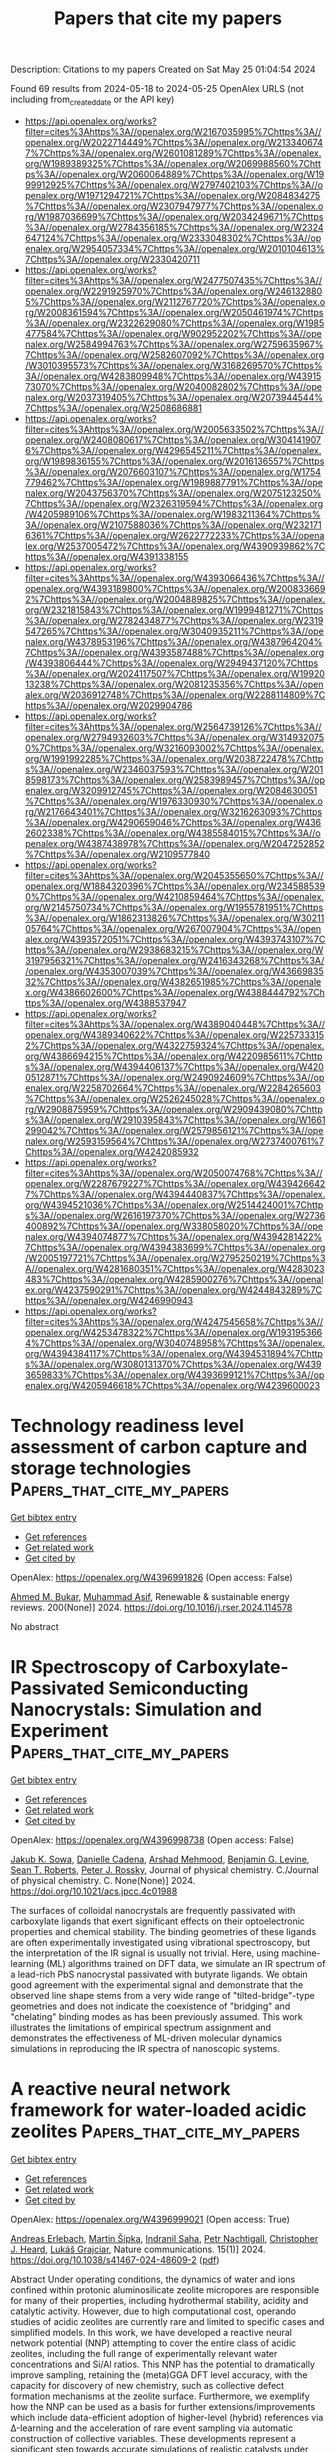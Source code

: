 #+TITLE: Papers that cite my papers
Description: Citations to my papers
Created on Sat May 25 01:04:54 2024

Found 69 results from 2024-05-18 to 2024-05-25
OpenAlex URLS (not including from_created_date or the API key)
- [[https://api.openalex.org/works?filter=cites%3Ahttps%3A//openalex.org/W2167035995%7Chttps%3A//openalex.org/W2022714449%7Chttps%3A//openalex.org/W2133406747%7Chttps%3A//openalex.org/W2601081289%7Chttps%3A//openalex.org/W1989389325%7Chttps%3A//openalex.org/W2069988560%7Chttps%3A//openalex.org/W2060064889%7Chttps%3A//openalex.org/W1999912925%7Chttps%3A//openalex.org/W2797402103%7Chttps%3A//openalex.org/W1971294721%7Chttps%3A//openalex.org/W2084834275%7Chttps%3A//openalex.org/W2307947977%7Chttps%3A//openalex.org/W1987036699%7Chttps%3A//openalex.org/W2034249671%7Chttps%3A//openalex.org/W2784356185%7Chttps%3A//openalex.org/W2324647124%7Chttps%3A//openalex.org/W2333048302%7Chttps%3A//openalex.org/W2954057334%7Chttps%3A//openalex.org/W2010104613%7Chttps%3A//openalex.org/W2330420711]]
- [[https://api.openalex.org/works?filter=cites%3Ahttps%3A//openalex.org/W2477507435%7Chttps%3A//openalex.org/W2291925970%7Chttps%3A//openalex.org/W2461328805%7Chttps%3A//openalex.org/W2112767720%7Chttps%3A//openalex.org/W2008361594%7Chttps%3A//openalex.org/W2050461974%7Chttps%3A//openalex.org/W2322629080%7Chttps%3A//openalex.org/W1985477584%7Chttps%3A//openalex.org/W902952202%7Chttps%3A//openalex.org/W2584994763%7Chttps%3A//openalex.org/W2759635967%7Chttps%3A//openalex.org/W2582607092%7Chttps%3A//openalex.org/W3010395573%7Chttps%3A//openalex.org/W3168269570%7Chttps%3A//openalex.org/W4283809948%7Chttps%3A//openalex.org/W4391573070%7Chttps%3A//openalex.org/W2040082802%7Chttps%3A//openalex.org/W2037319405%7Chttps%3A//openalex.org/W2073944544%7Chttps%3A//openalex.org/W2508686881]]
- [[https://api.openalex.org/works?filter=cites%3Ahttps%3A//openalex.org/W2005633502%7Chttps%3A//openalex.org/W2408080617%7Chttps%3A//openalex.org/W3041419076%7Chttps%3A//openalex.org/W4296545211%7Chttps%3A//openalex.org/W1989836155%7Chttps%3A//openalex.org/W2016136557%7Chttps%3A//openalex.org/W2076603107%7Chttps%3A//openalex.org/W1754779462%7Chttps%3A//openalex.org/W1989887791%7Chttps%3A//openalex.org/W2043756370%7Chttps%3A//openalex.org/W2075123250%7Chttps%3A//openalex.org/W2326319594%7Chttps%3A//openalex.org/W4205989106%7Chttps%3A//openalex.org/W1983211364%7Chttps%3A//openalex.org/W2107588036%7Chttps%3A//openalex.org/W2321716361%7Chttps%3A//openalex.org/W2622772233%7Chttps%3A//openalex.org/W2537005472%7Chttps%3A//openalex.org/W4390939862%7Chttps%3A//openalex.org/W4391338155]]
- [[https://api.openalex.org/works?filter=cites%3Ahttps%3A//openalex.org/W4393066436%7Chttps%3A//openalex.org/W4393189800%7Chttps%3A//openalex.org/W2008336692%7Chttps%3A//openalex.org/W2004889825%7Chttps%3A//openalex.org/W2321815843%7Chttps%3A//openalex.org/W1999481271%7Chttps%3A//openalex.org/W2782434877%7Chttps%3A//openalex.org/W2319547265%7Chttps%3A//openalex.org/W3040935211%7Chttps%3A//openalex.org/W4378953196%7Chttps%3A//openalex.org/W4387964204%7Chttps%3A//openalex.org/W4393587488%7Chttps%3A//openalex.org/W4393806444%7Chttps%3A//openalex.org/W2949437120%7Chttps%3A//openalex.org/W2024117507%7Chttps%3A//openalex.org/W1992013238%7Chttps%3A//openalex.org/W2081235356%7Chttps%3A//openalex.org/W2036912748%7Chttps%3A//openalex.org/W2288114809%7Chttps%3A//openalex.org/W2029904786]]
- [[https://api.openalex.org/works?filter=cites%3Ahttps%3A//openalex.org/W2564739126%7Chttps%3A//openalex.org/W2794932603%7Chttps%3A//openalex.org/W3149320750%7Chttps%3A//openalex.org/W3216093002%7Chttps%3A//openalex.org/W1991992285%7Chttps%3A//openalex.org/W2038722478%7Chttps%3A//openalex.org/W2346037593%7Chttps%3A//openalex.org/W2018598173%7Chttps%3A//openalex.org/W2583989457%7Chttps%3A//openalex.org/W3209912745%7Chttps%3A//openalex.org/W2084630051%7Chttps%3A//openalex.org/W1976330930%7Chttps%3A//openalex.org/W2176643401%7Chttps%3A//openalex.org/W3216263093%7Chttps%3A//openalex.org/W4290659046%7Chttps%3A//openalex.org/W4362602338%7Chttps%3A//openalex.org/W4385584015%7Chttps%3A//openalex.org/W4387438978%7Chttps%3A//openalex.org/W2047252852%7Chttps%3A//openalex.org/W2109577840]]
- [[https://api.openalex.org/works?filter=cites%3Ahttps%3A//openalex.org/W2045355650%7Chttps%3A//openalex.org/W1884320396%7Chttps%3A//openalex.org/W2345885390%7Chttps%3A//openalex.org/W4210859464%7Chttps%3A//openalex.org/W2145750734%7Chttps%3A//openalex.org/W1955781951%7Chttps%3A//openalex.org/W1862313826%7Chttps%3A//openalex.org/W3021105764%7Chttps%3A//openalex.org/W267007904%7Chttps%3A//openalex.org/W4393572051%7Chttps%3A//openalex.org/W4393743107%7Chttps%3A//openalex.org/W2938683215%7Chttps%3A//openalex.org/W3197956321%7Chttps%3A//openalex.org/W2416343268%7Chttps%3A//openalex.org/W4353007039%7Chttps%3A//openalex.org/W4366983532%7Chttps%3A//openalex.org/W4382651985%7Chttps%3A//openalex.org/W4386602600%7Chttps%3A//openalex.org/W4388444792%7Chttps%3A//openalex.org/W4388537947]]
- [[https://api.openalex.org/works?filter=cites%3Ahttps%3A//openalex.org/W4389040448%7Chttps%3A//openalex.org/W4389340622%7Chttps%3A//openalex.org/W2257333152%7Chttps%3A//openalex.org/W4322759324%7Chttps%3A//openalex.org/W4386694215%7Chttps%3A//openalex.org/W4220985611%7Chttps%3A//openalex.org/W4394406137%7Chttps%3A//openalex.org/W4200512871%7Chttps%3A//openalex.org/W2490924609%7Chttps%3A//openalex.org/W2258702664%7Chttps%3A//openalex.org/W2284265603%7Chttps%3A//openalex.org/W2526245028%7Chttps%3A//openalex.org/W2908875959%7Chttps%3A//openalex.org/W2909439080%7Chttps%3A//openalex.org/W2910395843%7Chttps%3A//openalex.org/W1661299042%7Chttps%3A//openalex.org/W2579856121%7Chttps%3A//openalex.org/W2593159564%7Chttps%3A//openalex.org/W2737400761%7Chttps%3A//openalex.org/W4242085932]]
- [[https://api.openalex.org/works?filter=cites%3Ahttps%3A//openalex.org/W2050074768%7Chttps%3A//openalex.org/W2287679227%7Chttps%3A//openalex.org/W4394266427%7Chttps%3A//openalex.org/W4394440837%7Chttps%3A//openalex.org/W4394521036%7Chttps%3A//openalex.org/W2514424001%7Chttps%3A//openalex.org/W2616197370%7Chttps%3A//openalex.org/W2736400892%7Chttps%3A//openalex.org/W338058020%7Chttps%3A//openalex.org/W4394074877%7Chttps%3A//openalex.org/W4394281422%7Chttps%3A//openalex.org/W4394383699%7Chttps%3A//openalex.org/W2005197721%7Chttps%3A//openalex.org/W2795250219%7Chttps%3A//openalex.org/W4281680351%7Chttps%3A//openalex.org/W4283023483%7Chttps%3A//openalex.org/W4285900276%7Chttps%3A//openalex.org/W4237590291%7Chttps%3A//openalex.org/W4244843289%7Chttps%3A//openalex.org/W4246990943]]
- [[https://api.openalex.org/works?filter=cites%3Ahttps%3A//openalex.org/W4247545658%7Chttps%3A//openalex.org/W4253478322%7Chttps%3A//openalex.org/W1931953664%7Chttps%3A//openalex.org/W3040748958%7Chttps%3A//openalex.org/W4394384117%7Chttps%3A//openalex.org/W4394531894%7Chttps%3A//openalex.org/W3080131370%7Chttps%3A//openalex.org/W4393659833%7Chttps%3A//openalex.org/W4393699121%7Chttps%3A//openalex.org/W4205946618%7Chttps%3A//openalex.org/W4239600023]]

* Technology readiness level assessment of carbon capture and storage technologies  :Papers_that_cite_my_papers:
:PROPERTIES:
:UUID: https://openalex.org/W4396991826
:TOPICS: Technology Readiness Assessment and Evaluation
:PUBLICATION_DATE: 2024-08-01
:END:    
    
[[elisp:(doi-add-bibtex-entry "https://doi.org/10.1016/j.rser.2024.114578")][Get bibtex entry]] 

- [[elisp:(progn (xref--push-markers (current-buffer) (point)) (oa--referenced-works "https://openalex.org/W4396991826"))][Get references]]
- [[elisp:(progn (xref--push-markers (current-buffer) (point)) (oa--related-works "https://openalex.org/W4396991826"))][Get related work]]
- [[elisp:(progn (xref--push-markers (current-buffer) (point)) (oa--cited-by-works "https://openalex.org/W4396991826"))][Get cited by]]

OpenAlex: https://openalex.org/W4396991826 (Open access: False)
    
[[https://openalex.org/A5098673637][Ahmed M. Bukar]], [[https://openalex.org/A5057720622][Muhammad Asif]], Renewable & sustainable energy reviews. 200(None)] 2024. https://doi.org/10.1016/j.rser.2024.114578 
     
No abstract    

    

* IR Spectroscopy of Carboxylate-Passivated Semiconducting Nanocrystals: Simulation and Experiment  :Papers_that_cite_my_papers:
:PROPERTIES:
:UUID: https://openalex.org/W4396998738
:TOPICS: Applications of Quantum Dots in Nanotechnology, Thin-Film Solar Cell Technology, Accelerating Materials Innovation through Informatics
:PUBLICATION_DATE: 2024-05-17
:END:    
    
[[elisp:(doi-add-bibtex-entry "https://doi.org/10.1021/acs.jpcc.4c01988")][Get bibtex entry]] 

- [[elisp:(progn (xref--push-markers (current-buffer) (point)) (oa--referenced-works "https://openalex.org/W4396998738"))][Get references]]
- [[elisp:(progn (xref--push-markers (current-buffer) (point)) (oa--related-works "https://openalex.org/W4396998738"))][Get related work]]
- [[elisp:(progn (xref--push-markers (current-buffer) (point)) (oa--cited-by-works "https://openalex.org/W4396998738"))][Get cited by]]

OpenAlex: https://openalex.org/W4396998738 (Open access: False)
    
[[https://openalex.org/A5078673012][Jakub K. Sowa]], [[https://openalex.org/A5013857218][Danielle Cadena]], [[https://openalex.org/A5040401604][Arshad Mehmood]], [[https://openalex.org/A5042456721][Benjamin G. Levine]], [[https://openalex.org/A5086540870][Sean T. Roberts]], [[https://openalex.org/A5000410825][Peter J. Rossky]], Journal of physical chemistry. C./Journal of physical chemistry. C. None(None)] 2024. https://doi.org/10.1021/acs.jpcc.4c01988 
     
The surfaces of colloidal nanocrystals are frequently passivated with carboxylate ligands that exert significant effects on their optoelectronic properties and chemical stability. The binding geometries of these ligands are often experimentally investigated using vibrational spectroscopy, but the interpretation of the IR signal is usually not trivial. Here, using machine-learning (ML) algorithms trained on DFT data, we simulate an IR spectrum of a lead-rich PbS nanocrystal passivated with butyrate ligands. We obtain good agreement with the experimental signal and demonstrate that the observed line shape stems from a very wide range of "tilted-bridge"-type geometries and does not indicate the coexistence of "bridging" and "chelating" binding modes as has been previously assumed. This work illustrates the limitations of empirical spectrum assignment and demonstrates the effectiveness of ML-driven molecular dynamics simulations in reproducing the IR spectra of nanoscopic systems.    

    

* A reactive neural network framework for water-loaded acidic zeolites  :Papers_that_cite_my_papers:
:PROPERTIES:
:UUID: https://openalex.org/W4396999021
:TOPICS: Accelerating Materials Innovation through Informatics, Zeolite Chemistry and Catalysis, Electrocatalysis for Energy Conversion
:PUBLICATION_DATE: 2024-05-17
:END:    
    
[[elisp:(doi-add-bibtex-entry "https://doi.org/10.1038/s41467-024-48609-2")][Get bibtex entry]] 

- [[elisp:(progn (xref--push-markers (current-buffer) (point)) (oa--referenced-works "https://openalex.org/W4396999021"))][Get references]]
- [[elisp:(progn (xref--push-markers (current-buffer) (point)) (oa--related-works "https://openalex.org/W4396999021"))][Get related work]]
- [[elisp:(progn (xref--push-markers (current-buffer) (point)) (oa--cited-by-works "https://openalex.org/W4396999021"))][Get cited by]]

OpenAlex: https://openalex.org/W4396999021 (Open access: True)
    
[[https://openalex.org/A5073356801][Andreas Erlebach]], [[https://openalex.org/A5076606753][Martin Šípka]], [[https://openalex.org/A5068271665][Indranil Saha]], [[https://openalex.org/A5028692913][Petr Nachtigall]], [[https://openalex.org/A5081205836][Christopher J. Heard]], [[https://openalex.org/A5056495241][Lukáš Grajciar]], Nature communications. 15(1)] 2024. https://doi.org/10.1038/s41467-024-48609-2  ([[https://www.nature.com/articles/s41467-024-48609-2.pdf][pdf]])
     
Abstract Under operating conditions, the dynamics of water and ions confined within protonic aluminosilicate zeolite micropores are responsible for many of their properties, including hydrothermal stability, acidity and catalytic activity. However, due to high computational cost, operando studies of acidic zeolites are currently rare and limited to specific cases and simplified models. In this work, we have developed a reactive neural network potential (NNP) attempting to cover the entire class of acidic zeolites, including the full range of experimentally relevant water concentrations and Si/Al ratios. This NNP has the potential to dramatically improve sampling, retaining the (meta)GGA DFT level accuracy, with the capacity for discovery of new chemistry, such as collective defect formation mechanisms at the zeolite surface. Furthermore, we exemplify how the NNP can be used as a basis for further extensions/improvements which include data-efficient adoption of higher-level (hybrid) references via Δ-learning and the acceleration of rare event sampling via automatic construction of collective variables. These developments represent a significant step towards accurate simulations of realistic catalysts under operando conditions.    

    

* Vertical graphene nanowalls supported hybrid W2C/WOx composite material as an efficient non-noble metal electrocatalyst for hydrogen evolution.  :Papers_that_cite_my_papers:
:PROPERTIES:
:UUID: https://openalex.org/W4396999689
:TOPICS: Electrocatalysis for Energy Conversion, Aqueous Zinc-Ion Battery Technology, Photocatalytic Materials for Solar Energy Conversion
:PUBLICATION_DATE: 2024-05-01
:END:    
    
[[elisp:(doi-add-bibtex-entry "https://doi.org/10.1016/j.heliyon.2024.e31230")][Get bibtex entry]] 

- [[elisp:(progn (xref--push-markers (current-buffer) (point)) (oa--referenced-works "https://openalex.org/W4396999689"))][Get references]]
- [[elisp:(progn (xref--push-markers (current-buffer) (point)) (oa--related-works "https://openalex.org/W4396999689"))][Get related work]]
- [[elisp:(progn (xref--push-markers (current-buffer) (point)) (oa--cited-by-works "https://openalex.org/W4396999689"))][Get cited by]]

OpenAlex: https://openalex.org/W4396999689 (Open access: True)
    
[[https://openalex.org/A5092795179][Shahadev Rodriguez-Miguel]], [[https://openalex.org/A5077737058][Yan Ma]], [[https://openalex.org/A5041025304][Ghulam Farid]], [[https://openalex.org/A5029519861][Roger Amade]], [[https://openalex.org/A5048160384][Rogelio Ospina]], [[https://openalex.org/A5058242410][Jose Luis Andujar]], [[https://openalex.org/A5037821972][Enric Bertran]], [[https://openalex.org/A5044466236][Stefanos Chaitoglou]], Heliyon. None(None)] 2024. https://doi.org/10.1016/j.heliyon.2024.e31230  ([[http://www.cell.com/article/S240584402407261X/pdf][pdf]])
     
No abstract    

    

* High-selectivity CO2-to-CH4 electrochemical reduction on copper trimer: a theoretical insight  :Papers_that_cite_my_papers:
:PROPERTIES:
:UUID: https://openalex.org/W4397000709
:TOPICS: Electrochemical Reduction of CO2 to Fuels, Ammonia Synthesis and Electrocatalysis, Electrocatalysis for Energy Conversion
:PUBLICATION_DATE: 2024-05-01
:END:    
    
[[elisp:(doi-add-bibtex-entry "https://doi.org/10.1016/j.surfin.2024.104498")][Get bibtex entry]] 

- [[elisp:(progn (xref--push-markers (current-buffer) (point)) (oa--referenced-works "https://openalex.org/W4397000709"))][Get references]]
- [[elisp:(progn (xref--push-markers (current-buffer) (point)) (oa--related-works "https://openalex.org/W4397000709"))][Get related work]]
- [[elisp:(progn (xref--push-markers (current-buffer) (point)) (oa--cited-by-works "https://openalex.org/W4397000709"))][Get cited by]]

OpenAlex: https://openalex.org/W4397000709 (Open access: False)
    
[[https://openalex.org/A5082322039][Yuhang Wang]], [[https://openalex.org/A5031438011][Yaqin Zhang]], [[https://openalex.org/A5062375032][Ninggui Ma]], [[https://openalex.org/A5050240108][Jun Zhao]], [[https://openalex.org/A5071293255][Yan Xiong]], [[https://openalex.org/A5069290077][Shuang Luo]], [[https://openalex.org/A5015599328][Jun Fan]], Surfaces and interfaces. None(None)] 2024. https://doi.org/10.1016/j.surfin.2024.104498 
     
No abstract    

    

* Revisiting Factors Controlling the Electrochemical CO2 Reduction to CO and HCOOH on Transition Metals with Grand Canonical Density Functional Theory Calculations  :Papers_that_cite_my_papers:
:PROPERTIES:
:UUID: https://openalex.org/W4397007370
:TOPICS: Electrochemical Reduction of CO2 to Fuels, Thermoelectric Materials, Applications of Ionic Liquids
:PUBLICATION_DATE: 2024-05-17
:END:    
    
[[elisp:(doi-add-bibtex-entry "https://doi.org/10.1021/acscatal.4c00347")][Get bibtex entry]] 

- [[elisp:(progn (xref--push-markers (current-buffer) (point)) (oa--referenced-works "https://openalex.org/W4397007370"))][Get references]]
- [[elisp:(progn (xref--push-markers (current-buffer) (point)) (oa--related-works "https://openalex.org/W4397007370"))][Get related work]]
- [[elisp:(progn (xref--push-markers (current-buffer) (point)) (oa--cited-by-works "https://openalex.org/W4397007370"))][Get cited by]]

OpenAlex: https://openalex.org/W4397007370 (Open access: False)
    
[[https://openalex.org/A5008734353][Wanghui Zhao]], [[https://openalex.org/A5062351268][Tao Wang]], ACS catalysis. None(None)] 2024. https://doi.org/10.1021/acscatal.4c00347 
     
No abstract    

    

* A first-principles prediction of the structural, electronic, transport and photocatalytic properties of GaGeX3 (X = S, Se, Te) monolayers  :Papers_that_cite_my_papers:
:PROPERTIES:
:UUID: https://openalex.org/W4397007621
:TOPICS: Thin-Film Solar Cell Technology, Two-Dimensional Materials, Perovskite Solar Cell Technology
:PUBLICATION_DATE: 2024-01-01
:END:    
    
[[elisp:(doi-add-bibtex-entry "https://doi.org/10.1039/d4ra00949e")][Get bibtex entry]] 

- [[elisp:(progn (xref--push-markers (current-buffer) (point)) (oa--referenced-works "https://openalex.org/W4397007621"))][Get references]]
- [[elisp:(progn (xref--push-markers (current-buffer) (point)) (oa--related-works "https://openalex.org/W4397007621"))][Get related work]]
- [[elisp:(progn (xref--push-markers (current-buffer) (point)) (oa--cited-by-works "https://openalex.org/W4397007621"))][Get cited by]]

OpenAlex: https://openalex.org/W4397007621 (Open access: True)
    
[[https://openalex.org/A5097027430][Pham D. Trung]], [[https://openalex.org/A5014591962][Hien D. Tong]], RSC advances. 14(23)] 2024. https://doi.org/10.1039/d4ra00949e  ([[https://pubs.rsc.org/en/content/articlepdf/2024/ra/d4ra00949e][pdf]])
     
The GaGeSe 3 monolayer: a promising 2D material for photocatalysts and electronics with high solar-to-hydrogen conversion efficiency and electron mobility.    

    

* Recent advances in Pt catalysts and membrane electrode assemblies fabrication for proton exchange membrane fuel cells  :Papers_that_cite_my_papers:
:PROPERTIES:
:UUID: https://openalex.org/W4397012014
:TOPICS: Fuel Cell Membrane Technology, Electrocatalysis for Energy Conversion, Aqueous Zinc-Ion Battery Technology
:PUBLICATION_DATE: 2024-05-17
:END:    
    
[[elisp:(doi-add-bibtex-entry "https://doi.org/10.1007/s12598-024-02698-6")][Get bibtex entry]] 

- [[elisp:(progn (xref--push-markers (current-buffer) (point)) (oa--referenced-works "https://openalex.org/W4397012014"))][Get references]]
- [[elisp:(progn (xref--push-markers (current-buffer) (point)) (oa--related-works "https://openalex.org/W4397012014"))][Get related work]]
- [[elisp:(progn (xref--push-markers (current-buffer) (point)) (oa--cited-by-works "https://openalex.org/W4397012014"))][Get cited by]]

OpenAlex: https://openalex.org/W4397012014 (Open access: False)
    
[[https://openalex.org/A5059788879][Ming Ma]], [[https://openalex.org/A5072191547][Lixiao Shen]], [[https://openalex.org/A5048279362][Fei Liu]], [[https://openalex.org/A5054696658][Bin Xu]], [[https://openalex.org/A5042348172][Y. Zhang]], [[https://openalex.org/A5041921255][Lei Zhao]], [[https://openalex.org/A5016059098][Zhen‐Bo Wang]], Rare metals/Rare Metals. None(None)] 2024. https://doi.org/10.1007/s12598-024-02698-6 
     
No abstract    

    

* Atomic Molybdenum Nanomaterials for Electrocatalysis  :Papers_that_cite_my_papers:
:PROPERTIES:
:UUID: https://openalex.org/W4397013795
:TOPICS: Electrocatalysis for Energy Conversion, Ammonia Synthesis and Electrocatalysis, Catalytic Nanomaterials
:PUBLICATION_DATE: 2024-05-16
:END:    
    
[[elisp:(doi-add-bibtex-entry "https://doi.org/10.1002/smll.202401019")][Get bibtex entry]] 

- [[elisp:(progn (xref--push-markers (current-buffer) (point)) (oa--referenced-works "https://openalex.org/W4397013795"))][Get references]]
- [[elisp:(progn (xref--push-markers (current-buffer) (point)) (oa--related-works "https://openalex.org/W4397013795"))][Get related work]]
- [[elisp:(progn (xref--push-markers (current-buffer) (point)) (oa--cited-by-works "https://openalex.org/W4397013795"))][Get cited by]]

OpenAlex: https://openalex.org/W4397013795 (Open access: False)
    
[[https://openalex.org/A5019223337][Jianmei Chen]], [[https://openalex.org/A5075193593][Shishang Guo]], [[https://openalex.org/A5038067619][Longlu Wang]], [[https://openalex.org/A5069041636][Shujuan Liu]], [[https://openalex.org/A5076479301][Hao Wang]], [[https://openalex.org/A5072566242][Qiang Zhao]], Small. None(None)] 2024. https://doi.org/10.1002/smll.202401019 
     
Abstract As a sustainable energy technology, electrocatalytic energy conversion requires electrocatalysts, which greatly motivates the exploitation of high‐performance electrocatalysts based on nonprecious metals. Molybdenum‐based nanomaterials have demonstrated promise as electrocatalysts because of their unique physiochemical and electronic properties. Among them, atomic Mo catalysts, also called Mo‐based single‐atom catalysts (Mo‐SACs), have the most accessible active sites and tunable microenvironments and are thrivingly explored in various electrochemical conversion reactions. A timely review of such rapidly developing topics is necessary to provide guidance for further exploration of optimized Mo‐SACs toward electrochemical energy technologies. In this review, recent advances in the synthetic strategies for Mo‐SACs are highlighted, focusing on the microenvironment engineering of Mo atoms. Then, the representative achievements of their applications in various electrocatalytic reactions involving the N 2 , H 2 O, and CO 2 cycles are summarized by combining experimental and computational results. Finally, prospects for the future development of Mo‐SACs in electrocatalysis are provided and the key challenges that require further investigation and optimization are highlighted.    

    

* Eggshell‐Like Carbon Microspheres with Curvature Scheme: Distorted Energy Band and Atomic Charge Waves‐Driven High Performance for Zinc–Air Battery  :Papers_that_cite_my_papers:
:PROPERTIES:
:UUID: https://openalex.org/W4397013926
:TOPICS: Aqueous Zinc-Ion Battery Technology, Electrocatalysis for Energy Conversion, Lithium-ion Battery Technology
:PUBLICATION_DATE: 2024-05-16
:END:    
    
[[elisp:(doi-add-bibtex-entry "https://doi.org/10.1002/smll.202402168")][Get bibtex entry]] 

- [[elisp:(progn (xref--push-markers (current-buffer) (point)) (oa--referenced-works "https://openalex.org/W4397013926"))][Get references]]
- [[elisp:(progn (xref--push-markers (current-buffer) (point)) (oa--related-works "https://openalex.org/W4397013926"))][Get related work]]
- [[elisp:(progn (xref--push-markers (current-buffer) (point)) (oa--cited-by-works "https://openalex.org/W4397013926"))][Get cited by]]

OpenAlex: https://openalex.org/W4397013926 (Open access: False)
    
[[https://openalex.org/A5052253948][Qiheng Wang]], [[https://openalex.org/A5017707460][Ruixue Li]], [[https://openalex.org/A5037415977][Wenquan Feng]], [[https://openalex.org/A5029192325][Mengying Liu]], [[https://openalex.org/A5087931653][Peng Li]], [[https://openalex.org/A5011453447][Jingjun Liu]], Small. None(None)] 2024. https://doi.org/10.1002/smll.202402168 
     
Abstract A metal‐free nanocarbon with an eggshell structure is synthesized from chitosan (CS) and natural spherical graphite (NSG) as a cathode electrocatalyst for clean zinc‐air batteries and fuel cells. It is developed using CS‐derived carbons as an eggshell, covering NSG cores. The synthesis involves the in situ growth of CS on NSG, followed by ammonia‐assisted pyrolysis for carbonization. The resulting catalyst displays a curved structure and completely coated NSG, showing superior oxygen reduction reaction (ORR) performance. In 1 M NaOH, the ORR half‐wave potential reached 0.93 V, surpassing the commercial Pt/C catalyst by 50 mV. Furthermore, a zinc‐air battery featuring the catalyst achieves a peak power density of 167 mW cm ‐2 with excellent stability, outperforming the Pt/C. The improved performance of the eggshell carbons can be attributed to the distorted energy band of the active sites in the form of N‐C moieties. More importantly, the curved thin eggshells induce built‐in electric fields that can promote electron redistribution to generate atomic charge waves around the N‐C moieties on the carbon shells. As a result, the high positively charged and stable C + sites adjacent to N atoms optimize the adsorption strength of oxygen molecules, thereby facilitating performance.    

    

* Mo2B2O2MBene for Efficient Electrochemical CO Reduction to C2 Chemicals: Computational Exploration  :Papers_that_cite_my_papers:
:PROPERTIES:
:UUID: https://openalex.org/W4397021804
:TOPICS: Electrochemical Reduction of CO2 to Fuels, Ammonia Synthesis and Electrocatalysis, Carbon Dioxide Utilization for Chemical Synthesis
:PUBLICATION_DATE: 2024-05-16
:END:    
    
[[elisp:(doi-add-bibtex-entry "https://doi.org/10.1002/eem2.12738")][Get bibtex entry]] 

- [[elisp:(progn (xref--push-markers (current-buffer) (point)) (oa--referenced-works "https://openalex.org/W4397021804"))][Get references]]
- [[elisp:(progn (xref--push-markers (current-buffer) (point)) (oa--related-works "https://openalex.org/W4397021804"))][Get related work]]
- [[elisp:(progn (xref--push-markers (current-buffer) (point)) (oa--cited-by-works "https://openalex.org/W4397021804"))][Get cited by]]

OpenAlex: https://openalex.org/W4397021804 (Open access: True)
    
[[https://openalex.org/A5040563660][Bikun Zhang]], [[https://openalex.org/A5072476367][Jianwen Jiang]], Energy & environment materials. None(None)] 2024. https://doi.org/10.1002/eem2.12738  ([[https://onlinelibrary.wiley.com/doi/pdfdirect/10.1002/eem2.12738][pdf]])
     
Emerging as a new class of two‐dimensional materials with atomically thin layers, MBenes have great potential for many important applications such as energy storage and electrocatalysis. Toward mitigating carbon footprint, there has been increasing interest in CO 2 /CO conversion on MBenes, but mostly focused on C 1 products. C 2+ chemicals generally possess higher energy densities and wider applications than C 1 counterparts. However, C–C coupling is technically challenging because of high energy requirement and currently few catalysts are suited for this process. Here, we explore electrochemical CO reduction reaction to C 2 chemicals on Mo 2 B 2 O 2 MBene via density‐functional theory calculations. Remarkably, the most favorable CO–COH coupling is revealed to be a spontaneous and barrierless process, making Mo 2 B 2 O 2 an efficient catalyst for C–C coupling. Among C 1 and C 2 chemicals, ethanol is predicted to be the primary product. Furthermore, by charge and bond analysis, it is unraveled that there exist significantly more unbonded electrons in the C atom of intermediate *COH than other C 1 intermediates, which is responsible for the facile C–C coupling. From an atomic scale, this work provides microscopic insight into C–C coupling process and suggests Mo 2 B 2 O 2 a promising catalyst for electrochemical CO reduction to C 2 chemicals.    

    

* Vertically Oriented FeNiO Nanosheet Array for Urea and Water Electrolysis at Industrial-Scale Current Density  :Papers_that_cite_my_papers:
:PROPERTIES:
:UUID: https://openalex.org/W4397022590
:TOPICS: Electrocatalysis for Energy Conversion, Ammonia Synthesis and Electrocatalysis, Aqueous Zinc-Ion Battery Technology
:PUBLICATION_DATE: 2024-05-17
:END:    
    
[[elisp:(doi-add-bibtex-entry "https://doi.org/10.1021/acssuschemeng.4c00591")][Get bibtex entry]] 

- [[elisp:(progn (xref--push-markers (current-buffer) (point)) (oa--referenced-works "https://openalex.org/W4397022590"))][Get references]]
- [[elisp:(progn (xref--push-markers (current-buffer) (point)) (oa--related-works "https://openalex.org/W4397022590"))][Get related work]]
- [[elisp:(progn (xref--push-markers (current-buffer) (point)) (oa--cited-by-works "https://openalex.org/W4397022590"))][Get cited by]]

OpenAlex: https://openalex.org/W4397022590 (Open access: False)
    
[[https://openalex.org/A5092357103][Harsh K. Thakkar]], [[https://openalex.org/A5084876298][Krishna H. Modi]], [[https://openalex.org/A5078792046][Kinjal K. Joshi]], [[https://openalex.org/A5037481409][Gopala Ram Bhadu]], [[https://openalex.org/A5010472904][Sohel Siraj]], [[https://openalex.org/A5029947107][Parikshit Sahatiya]], [[https://openalex.org/A5061895171][Pratik M. Pataniya]], [[https://openalex.org/A5079597192][C.K. Sumesh]], ACS sustainable chemistry & engineering. None(None)] 2024. https://doi.org/10.1021/acssuschemeng.4c00591 
     
In addressing the challenging quest for an efficient electrocatalyst in electrochemical water splitting, we demonstrate an Fe-doped NiO nanosheet array anchored on nickel foam synthesized via a two-step process. Demonstrating exceptional performance in an alkaline electrolyte, FeNiO catalysts exhibit the oxygen evolution reaction with a low potential of 1.52 V vs RHE and the urea oxidation reaction of 1.32 V vs RHE @ 10 mA/cm2. The bifunctional electrolyzer generates 10 mA/cm2 current at 1.95 V for water and 1.59 V for urea electrolysis at ambient temperature. Promisingly, the FeNiO catalyst based electrolyzer generates hydrogen at an industrial-scale current density of 400 mA/cm2 at a cell voltage of just 1.91 V in concentrated alkaline electrolyte and elevated temperature (80 °C) due to the dimensionally stable and robust behavior of the self-supported catalyst. The activation energy for alkaline water electrolysis is found to be 52 kJ/mol. The present catalysts also demonstrate stable performance at 300 mA/cm2 in 4 M KOH electrolyte at 50 °C for more than 20 h. The synergy induced by Fe doping into NiO activates catalytic sites, expediting charge transfer and reaction kinetics. The present research report highlights the potential of catalysts as a practical and cost-effective approach for green hydrogen production via water splitting.    

    

* Computational Modeling of CO 2 Reduction and Conversion via Heterogeneous and Homogeneous Catalysis  :Papers_that_cite_my_papers:
:PROPERTIES:
:UUID: https://openalex.org/W4397023546
:TOPICS: Electrochemical Reduction of CO2 to Fuels, Carbon Dioxide Utilization for Chemical Synthesis, Catalytic Nanomaterials
:PUBLICATION_DATE: 2024-05-17
:END:    
    
[[elisp:(doi-add-bibtex-entry "https://doi.org/10.1002/9783527843435.ch13")][Get bibtex entry]] 

- [[elisp:(progn (xref--push-markers (current-buffer) (point)) (oa--referenced-works "https://openalex.org/W4397023546"))][Get references]]
- [[elisp:(progn (xref--push-markers (current-buffer) (point)) (oa--related-works "https://openalex.org/W4397023546"))][Get related work]]
- [[elisp:(progn (xref--push-markers (current-buffer) (point)) (oa--cited-by-works "https://openalex.org/W4397023546"))][Get cited by]]

OpenAlex: https://openalex.org/W4397023546 (Open access: False)
    
[[https://openalex.org/A5036385337][Yue Zhang]], [[https://openalex.org/A5081581655][Lin Zhang]], [[https://openalex.org/A5067655161][Denghui Ma]], [[https://openalex.org/A5039967116][Xinrui Cao]], [[https://openalex.org/A5018002453][Zexing Cao]], No host. None(None)] 2024. https://doi.org/10.1002/9783527843435.ch13 
     
CO 2 capture and utilization has been attracting intensive attention owing to its vital importance in long-standing carbon emission reduction. Numerous novel catalysts and strategies for the integrated conversion of CO 2 have been developed in past decades. Here, we review our recent electronic structure calculations and molecular dynamics (MD) simulations on CO 2 activation and catalytic transformation. The focus is mainly on the computational design of several types of low-dimensional, nanomaterial-supported, atomically dispersed metal and nonmetal catalysts for electrocatalytic and thermocatalytic reduction of CO 2 as well as metal macrocycles for the coupling of CO 2 with epoxides. Based on extensive calculations and simulations, detailed reaction mechanisms, performances of catalysts, and structure-activity relationships for homogeneous and heterogeneous catalytic transformation of CO 2 have been discussed.    

    

* Selective Activation of Methane on Hydroxyapatite Surfaces: Insights from Machine Learning and Density Functional Theory  :Papers_that_cite_my_papers:
:PROPERTIES:
:UUID: https://openalex.org/W4397031046
:TOPICS: Accelerating Materials Innovation through Informatics, Catalytic Dehydrogenation of Light Alkanes, Catalytic Nanomaterials
:PUBLICATION_DATE: 2024-05-01
:END:    
    
[[elisp:(doi-add-bibtex-entry "https://doi.org/10.1016/j.nanoen.2024.109762")][Get bibtex entry]] 

- [[elisp:(progn (xref--push-markers (current-buffer) (point)) (oa--referenced-works "https://openalex.org/W4397031046"))][Get references]]
- [[elisp:(progn (xref--push-markers (current-buffer) (point)) (oa--related-works "https://openalex.org/W4397031046"))][Get related work]]
- [[elisp:(progn (xref--push-markers (current-buffer) (point)) (oa--cited-by-works "https://openalex.org/W4397031046"))][Get cited by]]

OpenAlex: https://openalex.org/W4397031046 (Open access: False)
    
[[https://openalex.org/A5037677450][Jing Wang]], [[https://openalex.org/A5049554354][Xiaoyu Yan]], [[https://openalex.org/A5022462290][Xin Wang]], [[https://openalex.org/A5053214702][Mingli Yang]], [[https://openalex.org/A5058035654][Dingguo Xu]], Nano energy. None(None)] 2024. https://doi.org/10.1016/j.nanoen.2024.109762 
     
No abstract    

    

* Transition Metal Single-Atom Supported on W2n3 as Efficient Electrocatalysts for the Nitrogen Reduction Reaction: A Dft Study  :Papers_that_cite_my_papers:
:PROPERTIES:
:UUID: https://openalex.org/W4397031139
:TOPICS: Ammonia Synthesis and Electrocatalysis, Electrocatalysis for Energy Conversion, Photocatalytic Materials for Solar Energy Conversion
:PUBLICATION_DATE: 2024-01-01
:END:    
    
[[elisp:(doi-add-bibtex-entry "https://doi.org/10.2139/ssrn.4832791")][Get bibtex entry]] 

- [[elisp:(progn (xref--push-markers (current-buffer) (point)) (oa--referenced-works "https://openalex.org/W4397031139"))][Get references]]
- [[elisp:(progn (xref--push-markers (current-buffer) (point)) (oa--related-works "https://openalex.org/W4397031139"))][Get related work]]
- [[elisp:(progn (xref--push-markers (current-buffer) (point)) (oa--cited-by-works "https://openalex.org/W4397031139"))][Get cited by]]

OpenAlex: https://openalex.org/W4397031139 (Open access: False)
    
[[https://openalex.org/A5060019609][Shengjie Xia]], [[https://openalex.org/A5065099438][Jiyi Yang]], [[https://openalex.org/A5020853720][Yue Meng]], [[https://openalex.org/A5084382987][Zhiling Huang]], [[https://openalex.org/A5064046106][Bo Xie]], [[https://openalex.org/A5001154049][Ni Zhang]], No host. None(None)] 2024. https://doi.org/10.2139/ssrn.4832791 
     
No abstract    

    

* Atomically dispersed Iridium on Mo2C as an efficient and stable alkaline hydrogen oxidation reaction catalyst  :Papers_that_cite_my_papers:
:PROPERTIES:
:UUID: https://openalex.org/W4397033739
:TOPICS: Electrocatalysis for Energy Conversion, Fuel Cell Membrane Technology, Two-Dimensional Transition Metal Carbides and Nitrides (MXenes)
:PUBLICATION_DATE: 2024-05-18
:END:    
    
[[elisp:(doi-add-bibtex-entry "https://doi.org/10.1038/s41467-024-48672-9")][Get bibtex entry]] 

- [[elisp:(progn (xref--push-markers (current-buffer) (point)) (oa--referenced-works "https://openalex.org/W4397033739"))][Get references]]
- [[elisp:(progn (xref--push-markers (current-buffer) (point)) (oa--related-works "https://openalex.org/W4397033739"))][Get related work]]
- [[elisp:(progn (xref--push-markers (current-buffer) (point)) (oa--cited-by-works "https://openalex.org/W4397033739"))][Get cited by]]

OpenAlex: https://openalex.org/W4397033739 (Open access: True)
    
[[https://openalex.org/A5058504115][Jinjie Fang]], [[https://openalex.org/A5032470217][Haiyong Wang]], [[https://openalex.org/A5043490720][Dianwei Qian]], [[https://openalex.org/A5031013674][Hao Wang]], [[https://openalex.org/A5000910994][Xingdong Wang]], [[https://openalex.org/A5023582351][Jiajing Pei]], [[https://openalex.org/A5059433529][Zhiyuan Xu]], [[https://openalex.org/A5093881243][Chengjin Chen]], [[https://openalex.org/A5068308955][Wei Zhu]], [[https://openalex.org/A5006969906][Hui Li]], [[https://openalex.org/A5029624856][Yushan Yan]], [[https://openalex.org/A5076411026][Zhongbin Zhuang]], Nature communications. 15(1)] 2024. https://doi.org/10.1038/s41467-024-48672-9  ([[https://www.nature.com/articles/s41467-024-48672-9.pdf][pdf]])
     
Abstract Hydroxide exchange membrane fuel cells (HEMFCs) have the advantages of using cost-effective materials, but hindered by the sluggish anodic hydrogen oxidation reaction (HOR) kinetics. Here, we report an atomically dispersed Ir on Mo 2 C nanoparticles supported on carbon (Ir SA -Mo 2 C/C) as highly active and stable HOR catalysts. The specific exchange current density of Ir SA -Mo 2 C/C is 4.1 mA cm −2 ECSA , which is 10 times that of Ir/C. Negligible decay is observed after 30,000-cycle accelerated stability test. Theoretical calculations suggest the high HOR activity is attributed to the unique Mo 2 C substrate, which makes the Ir sites with optimized H binding and also provides enhanced OH binding sites. By using a low loading (0.05 mg Ir cm −2 ) of Ir SA -Mo 2 C/C as anode, the fabricated HEMFC can deliver a high peak power density of 1.64 W cm −2 . This work illustrates that atomically dispersed precious metal on carbides may be a promising strategy for high performance HEMFCs.    

    

* Supported tetra-atom clusters on g-CN as catalysts for electrochemical reduction of carbon dioxide to formate: A computational study  :Papers_that_cite_my_papers:
:PROPERTIES:
:UUID: https://openalex.org/W4397289374
:TOPICS: Electrochemical Reduction of CO2 to Fuels, Thermoelectric Materials, Catalytic Nanomaterials
:PUBLICATION_DATE: 2024-05-01
:END:    
    
[[elisp:(doi-add-bibtex-entry "https://doi.org/10.1016/j.apsusc.2024.160299")][Get bibtex entry]] 

- [[elisp:(progn (xref--push-markers (current-buffer) (point)) (oa--referenced-works "https://openalex.org/W4397289374"))][Get references]]
- [[elisp:(progn (xref--push-markers (current-buffer) (point)) (oa--related-works "https://openalex.org/W4397289374"))][Get related work]]
- [[elisp:(progn (xref--push-markers (current-buffer) (point)) (oa--cited-by-works "https://openalex.org/W4397289374"))][Get cited by]]

OpenAlex: https://openalex.org/W4397289374 (Open access: False)
    
[[https://openalex.org/A5006879069][Wenjing Zhou]], [[https://openalex.org/A5054752343][Xuxin Kang]], [[https://openalex.org/A5040133039][Shan Gao]], [[https://openalex.org/A5000121893][Xiangmei Duan]], Applied surface science. None(None)] 2024. https://doi.org/10.1016/j.apsusc.2024.160299 
     
Single-cluster catalysts (SCCs) have emerged as highly efficient catalysts for the CO2 reduction reaction (CO2RR), providing a promising avenue to solve the carbon dilemma. Based on density functional theory calculations, we systematically investigated the capability of 12 tetra-atom transitional-metal clusters anchored on g-CN (TM4@g-CN) for CO2RR and found that all clusters have good stability on the substrate. Notably, the charge variation of the top metal atom (TM4) of six SCCs is close to zero which makes them readily donate electrons to the adsorbate CO2 and subsequent reaction intermediates. Our results demonstrate that CO2 can be efficiently reduced to HCOOH on Ni4, Cu4, and Au4@g-CN with low limiting potentials of −0.21, −0.22, and −0.19 V, respectively, outperforming the corresponding single-atom counterparts. Both ΔG(∗CO2) and ΔG(∗OCHO/∗COOH) exhibit a volcano relationship with the reaction activity, and the TM4 serves as electron reservoirs throughout the entire reaction process. This work offers valuable insights for the advancement of cost-effective supported single cluster catalysts.    

    

* Single atom catalysts with anion center toward oxygen electrocatalysis based on the conductive 1T-HfTe2  :Papers_that_cite_my_papers:
:PROPERTIES:
:UUID: https://openalex.org/W4397292015
:TOPICS: Electrocatalysis for Energy Conversion, Accelerating Materials Innovation through Informatics, Fuel Cell Membrane Technology
:PUBLICATION_DATE: 2024-05-01
:END:    
    
[[elisp:(doi-add-bibtex-entry "https://doi.org/10.1016/j.jcat.2024.115548")][Get bibtex entry]] 

- [[elisp:(progn (xref--push-markers (current-buffer) (point)) (oa--referenced-works "https://openalex.org/W4397292015"))][Get references]]
- [[elisp:(progn (xref--push-markers (current-buffer) (point)) (oa--related-works "https://openalex.org/W4397292015"))][Get related work]]
- [[elisp:(progn (xref--push-markers (current-buffer) (point)) (oa--cited-by-works "https://openalex.org/W4397292015"))][Get cited by]]

OpenAlex: https://openalex.org/W4397292015 (Open access: True)
    
[[https://openalex.org/A5033266172][Xinyu Yang]], [[https://openalex.org/A5000994147][Long Lin]], [[https://openalex.org/A5082750032][Xiangyu Guo]], [[https://openalex.org/A5041384147][Shengli Zhang]], Journal of catalysis. None(None)] 2024. https://doi.org/10.1016/j.jcat.2024.115548 
     
Advancing efficient catalysts for oxygen reduction reaction (ORR) or oxygen evolution reaction (OER) is imperative for commercializing emerging energy devices. Using density functional theory (DFT) calculations, we propose doping different transition metal (TM) atoms to regulate the electronic structures of the two-dimensional 1T-HfTe2 monolayer to achieve bifunctional catalysis for the ORR/OER. Due to the small electronegativity of the Hf atom, we found the doped TMs can generally form anion centers by accepting abundant charges from the Hf interlayer. At the same time, the highly conductive 1T-HfTe2 contributes to the charge transfer between the active center and the reaction intermediates, rendering the designed SACs the tunable activity for the reactions. By comparing the theoretical overpotentials of ORR and OER on 15 single-atom catalysts (SACs), Pt-doped system exhibits excellent catalytic activity for both ORR and OER, outperforming the traditional Pt(1 1 1) and RuO2(1 1 0) catalysts. Based on the charge transfer mechanism, we clarified that the doped TM atoms act as a 'bridge' to transfer the electrons from the substrate to the reaction intermediates, thereby effectively contributing to the improvement of catalytic activity. In summary, our study shows that, by doping appropriate TM atoms, the intrinsic inert HfTe2 can be activated toward efficient ORR/OER. This could provide some guidance for the design of new two-dimensional ORR/OER bifunctional catalyst materials.    

    

* Proton relay in hydrogen-bond networks promotes alkaline hydrogen evolution electrocatalysis  :Papers_that_cite_my_papers:
:PROPERTIES:
:UUID: https://openalex.org/W4398132625
:TOPICS: Electrocatalysis for Energy Conversion, Aqueous Zinc-Ion Battery Technology, Fuel Cell Membrane Technology
:PUBLICATION_DATE: 2024-05-20
:END:    
    
[[elisp:(doi-add-bibtex-entry "https://doi.org/10.21203/rs.3.rs-4375967/v1")][Get bibtex entry]] 

- [[elisp:(progn (xref--push-markers (current-buffer) (point)) (oa--referenced-works "https://openalex.org/W4398132625"))][Get references]]
- [[elisp:(progn (xref--push-markers (current-buffer) (point)) (oa--related-works "https://openalex.org/W4398132625"))][Get related work]]
- [[elisp:(progn (xref--push-markers (current-buffer) (point)) (oa--cited-by-works "https://openalex.org/W4398132625"))][Get cited by]]

OpenAlex: https://openalex.org/W4398132625 (Open access: True)
    
[[https://openalex.org/A5072817423][Jiayuan Li]], [[https://openalex.org/A5065858858][Yuefei Li]], [[https://openalex.org/A5014320453][Shishi Zhang]], [[https://openalex.org/A5065154024][Boyang Li]], [[https://openalex.org/A5013121247][Yaqiong Su]], Research Square (Research Square). None(None)] 2024. https://doi.org/10.21203/rs.3.rs-4375967/v1  ([[https://www.researchsquare.com/article/rs-4375967/latest.pdf][pdf]])
     
Abstract Common O-/H-down orientation of H2O molecules on electrocatalysts brings favorable OH/H delivery however adverse H/OH delivery in their dissociation process, hampering H2O dissociation kinetics of alkaline hydrogen evolution reaction (HER). To overcome this challenge, we raised a synergetic H2O dissociation concept of metal-supported electrocatalysts involving efficient OH delivery from O-down H2O to the metal, timely proton relay from O-down H2O on the metal to H-down H2O on the support through the hydrogen-bond network, and prompt H delivery from H-down H2O to the support. After theoretically profiling that a high work function difference between metal and support (ΔΦ) induces a strong electric field at the metal-support interface that increases hydrogen-bond connectivity to promote proton relay, we examined this concept over cobalt phosphide-supported ruthenium (Ru/CoP) catalysts with a high ΔΦ = 0.4 eV, reaching record high HER performance with a Ru utilization activity of 66.1 A mgRu-1 at a 100 mV overpotential.    

    

* Database mining and first-principles assessment of organic proton-transfer ferroelectrics  :Papers_that_cite_my_papers:
:PROPERTIES:
:UUID: https://openalex.org/W4398142116
:TOPICS: Solid Acids in Protonic Conduction and Ferroelectricity, Fuel Cell Membrane Technology, Nonlinear Optical Materials and Properties
:PUBLICATION_DATE: 2024-05-20
:END:    
    
[[elisp:(doi-add-bibtex-entry "https://doi.org/10.1103/physrevmaterials.8.054413")][Get bibtex entry]] 

- [[elisp:(progn (xref--push-markers (current-buffer) (point)) (oa--referenced-works "https://openalex.org/W4398142116"))][Get references]]
- [[elisp:(progn (xref--push-markers (current-buffer) (point)) (oa--related-works "https://openalex.org/W4398142116"))][Get related work]]
- [[elisp:(progn (xref--push-markers (current-buffer) (point)) (oa--cited-by-works "https://openalex.org/W4398142116"))][Get cited by]]

OpenAlex: https://openalex.org/W4398142116 (Open access: False)
    
[[https://openalex.org/A5063471426][Seyedmojtaba Seyedraoufi]], [[https://openalex.org/A5070971121][Elin Dypvik Sødahl]], [[https://openalex.org/A5068212466][Carl Henrik Görbitz]], [[https://openalex.org/A5022944587][Kristian Berland]], Physical review materials. 8(5)] 2024. https://doi.org/10.1103/physrevmaterials.8.054413 
     
In organic proton-transfer ferroelectrics (OPTFe), molecules are linked to form hydrogen-bonded networks, and proton transfer (PT) between molecules is the dominant mechanism of ferroelectric switching. The fast-switching frequencies of OPTFes make them attractive alternatives to conventional ceramic ferroelectrics, which contain rare and/or toxic elements and require high processing temperatures. In this study, we mined the Cambridge Structural Database (CSD) for potential OPTFes, uncovering most of the previously reported ones, both tautomeric compounds and acid-base salts, in addition to 12 new compounds, nine of which were tautomeric salts. The identification of PT tautomeric salts highlights a potential new avenue for engineering novel OPTFes. The CSD mining was based on identifying polar crystal structures with pseudoinversion symmetry and viable PT paths. The spontaneous polarization ${\mathbit{P}}_{\mathrm{s}}$ and the PT barriers ${U}_{\mathrm{PT}}$ were calculated for a selection of the compounds using density-functional theory.    

    

* Multi-Variable Multi-Metric Optimization of Self-Assembled Photocatalytic CO2 Reduction Performance Using Machine Learning Algorithms  :Papers_that_cite_my_papers:
:PROPERTIES:
:UUID: https://openalex.org/W4398142708
:TOPICS: Electrochemical Reduction of CO2 to Fuels, Photocatalytic Materials for Solar Energy Conversion, Accelerating Materials Innovation through Informatics
:PUBLICATION_DATE: 2024-05-20
:END:    
    
[[elisp:(doi-add-bibtex-entry "https://doi.org/10.1021/jacs.4c01305")][Get bibtex entry]] 

- [[elisp:(progn (xref--push-markers (current-buffer) (point)) (oa--referenced-works "https://openalex.org/W4398142708"))][Get references]]
- [[elisp:(progn (xref--push-markers (current-buffer) (point)) (oa--related-works "https://openalex.org/W4398142708"))][Get related work]]
- [[elisp:(progn (xref--push-markers (current-buffer) (point)) (oa--cited-by-works "https://openalex.org/W4398142708"))][Get cited by]]

OpenAlex: https://openalex.org/W4398142708 (Open access: True)
    
[[https://openalex.org/A5073316327][Shannon A. Bonke]], [[https://openalex.org/A5008644832][Giovanni Trezza]], [[https://openalex.org/A5024464247][Luca Bergamasco]], [[https://openalex.org/A5074021241][Hongwei Song]], [[https://openalex.org/A5090942275][Santiago Rodríguez‐Jiménez]], [[https://openalex.org/A5052221113][Leif Hammarström]], [[https://openalex.org/A5071497805][Eliodoro Chiavazzo]], [[https://openalex.org/A5026491082][Erwin Reisner]], Journal of the American Chemical Society. None(None)] 2024. https://doi.org/10.1021/jacs.4c01305  ([[https://pubs.acs.org/doi/pdf/10.1021/jacs.4c01305][pdf]])
     
The sunlight-driven reduction of CO2 into fuels and platform chemicals is a promising approach to enable a circular economy. However, established optimization approaches are poorly suited to multivariable multimetric photocatalytic systems because they aim to optimize one performance metric while sacrificing the others and thereby limit overall system performance. Herein, we address this multimetric challenge by defining a metric for holistic system performance that takes multiple figures of merit into account, and employ a machine learning algorithm to efficiently guide our experiments through the large parameter matrix to make holistic optimization accessible for human experimentalists. As a test platform, we employ a five-component system that self-assembles into photocatalytic micelles for CO2-to-CO reduction, which we experimentally optimized to simultaneously improve yield, quantum yield, turnover number, and frequency while maintaining high selectivity. Leveraging the data set with machine learning algorithms allows quantification of each parameter's effect on overall system performance. The buffer concentration is unexpectedly revealed as the dominating parameter for optimal photocatalytic activity, and is nearly four times more important than the catalyst concentration. The expanded use and standardization of this methodology to define and optimize holistic performance will accelerate progress in different areas of catalysis by providing unprecedented insights into performance bottlenecks, enhancing comparability, and taking results beyond comparison of subjective figures of merit.    

    

* Machine learning-aided first-principles calculations of redox potentials  :Papers_that_cite_my_papers:
:PROPERTIES:
:UUID: https://openalex.org/W4398143044
:TOPICS: Accelerating Materials Innovation through Informatics, Computational Methods in Drug Discovery, Electrochemical Detection of Heavy Metal Ions
:PUBLICATION_DATE: 2024-05-20
:END:    
    
[[elisp:(doi-add-bibtex-entry "https://doi.org/10.1038/s41524-024-01295-6")][Get bibtex entry]] 

- [[elisp:(progn (xref--push-markers (current-buffer) (point)) (oa--referenced-works "https://openalex.org/W4398143044"))][Get references]]
- [[elisp:(progn (xref--push-markers (current-buffer) (point)) (oa--related-works "https://openalex.org/W4398143044"))][Get related work]]
- [[elisp:(progn (xref--push-markers (current-buffer) (point)) (oa--cited-by-works "https://openalex.org/W4398143044"))][Get cited by]]

OpenAlex: https://openalex.org/W4398143044 (Open access: True)
    
[[https://openalex.org/A5014137404][Ryosuke Jinnouchi]], [[https://openalex.org/A5007340269][Ferenc Karsai]], [[https://openalex.org/A5019751186][Georg Kresse]], npj computational materials. 10(1)] 2024. https://doi.org/10.1038/s41524-024-01295-6  ([[https://www.nature.com/articles/s41524-024-01295-6.pdf][pdf]])
     
Abstract We present a method combining first-principles calculations and machine learning to predict the redox potentials of half-cell reactions on the absolute scale. By applying machine learning force fields for thermodynamic integration from the oxidized to the reduced state, we achieve efficient statistical sampling over a broad phase space. Furthermore, through thermodynamic integration from machine learning force fields to potentials of semi-local functionals, and from semi-local functionals to hybrid functionals using Δ-machine learning, we refine the free energy with high precision step-by-step. Utilizing a hybrid functional that includes 25% exact exchange (PBE0), this method predicts the redox potentials of the three redox couples, Fe 3+ /Fe 2+ , Cu 2+ /Cu + , and Ag 2+ /Ag + , to be 0.92, 0.26, and 1.99 V, respectively. These predictions are in good agreement with the best experimental estimates (0.77, 0.15, 1.98 V). This work demonstrates that machine-learned surrogate models provide a flexible framework for refining the accuracy of free energy from coarse approximation methods to precise electronic structure calculations, while also facilitating sufficient statistical sampling.    

    

* In Operando X-ray Spectroscopic and DFT Studies Revealing Improved H2 Evolution by the Synergistic Ni–Co Electron Effect in the Alkaline Condition  :Papers_that_cite_my_papers:
:PROPERTIES:
:UUID: https://openalex.org/W4398145067
:TOPICS: Electrocatalysis for Energy Conversion, Electrochemical Reduction of CO2 to Fuels, Ammonia Synthesis and Electrocatalysis
:PUBLICATION_DATE: 2024-05-19
:END:    
    
[[elisp:(doi-add-bibtex-entry "https://doi.org/10.1021/acsami.4c02613")][Get bibtex entry]] 

- [[elisp:(progn (xref--push-markers (current-buffer) (point)) (oa--referenced-works "https://openalex.org/W4398145067"))][Get references]]
- [[elisp:(progn (xref--push-markers (current-buffer) (point)) (oa--related-works "https://openalex.org/W4398145067"))][Get related work]]
- [[elisp:(progn (xref--push-markers (current-buffer) (point)) (oa--cited-by-works "https://openalex.org/W4398145067"))][Get cited by]]

OpenAlex: https://openalex.org/W4398145067 (Open access: True)
    
[[https://openalex.org/A5044722400][Lian‐Ming Lyu]], [[https://openalex.org/A5076828237][Han-Jung Li]], [[https://openalex.org/A5000260106][R. Tsai]], [[https://openalex.org/A5081835877][Ching-Feng Chen]], [[https://openalex.org/A5079033269][Ya‐Hsuan Chang]], [[https://openalex.org/A5057168533][Y.C. Chuang]], [[https://openalex.org/A5018524701][Cheng-Shiuan Li]], [[https://openalex.org/A5064103813][Jeng-Lung Chen]], [[https://openalex.org/A5038395172][Te‐Wei Chiu]], [[https://openalex.org/A5007429501][Chun Hong Kuo]], ACS applied materials & interfaces. None(None)] 2024. https://doi.org/10.1021/acsami.4c02613  ([[https://pubs.acs.org/doi/pdf/10.1021/acsami.4c02613][pdf]])
     
The different electrolyte conditions, e.g., pH value, for driving efficient HER and OER are one of the major issues hindering the aim for electrocatalytic water splitting in a high efficiency. In this regard, seeking durable and active HER electrocatalysts to align the alkaline conditions of the OER is a promising solution. However, the success in this strategy will depend on a fundamental understanding about the HER mechanism at the atomic scale. In this work, we have provided thorough understanding for the electrochemical HER mechanisms in KOH over Ni- and Co-based hollow pyrite microspheres by in operando X-ray spectroscopies and DFT calculations, including NiS    

    

* Structure and ionic conduction enhancement mechanisms at CeO2/SrTiO3 heterointerfaces  :Papers_that_cite_my_papers:
:PROPERTIES:
:UUID: https://openalex.org/W4398146412
:TOPICS: Emergent Phenomena at Oxide Interfaces, Magnetocaloric Materials Research, Quantum Spin Liquids in Frustrated Magnets
:PUBLICATION_DATE: 2024-05-01
:END:    
    
[[elisp:(doi-add-bibtex-entry "https://doi.org/10.1063/5.0185746")][Get bibtex entry]] 

- [[elisp:(progn (xref--push-markers (current-buffer) (point)) (oa--referenced-works "https://openalex.org/W4398146412"))][Get references]]
- [[elisp:(progn (xref--push-markers (current-buffer) (point)) (oa--related-works "https://openalex.org/W4398146412"))][Get related work]]
- [[elisp:(progn (xref--push-markers (current-buffer) (point)) (oa--cited-by-works "https://openalex.org/W4398146412"))][Get cited by]]

OpenAlex: https://openalex.org/W4398146412 (Open access: True)
    
[[https://openalex.org/A5056105240][Bonan Zhu]], [[https://openalex.org/A5034457868][Georg Schusteritsch]], [[https://openalex.org/A5071032422][Weiwei Li]], [[https://openalex.org/A5004058686][Wandong Xing]], [[https://openalex.org/A5051498051][Rong Yu]], [[https://openalex.org/A5013004499][Chris J. Pickard]], [[https://openalex.org/A5035101864][Judith L. MacManus‐Driscoll]], Applied physics reviews. 11(2)] 2024. https://doi.org/10.1063/5.0185746  ([[https://pubs.aip.org/aip/apr/article-pdf/doi/10.1063/5.0185746/19960354/021420_1_5.0185746.pdf][pdf]])
     
Fluorite-perovskite heterointerfaces garner great interest for enhanced ionic conductivity for application in electronic and energy devices. However, the origin of observed enhanced ionic conductivity as well as the details of the atomic structure at these interfaces remain elusive. Here, systematic, multi-stoichiometry computational searches and experimental investigations are performed to obtain stable and exact atomic structures of interfaces between CeO2 and SrTiO3—two archetypes of the corresponding structural families. Local reconstructions take place at the interface because of mismatched lattices. TiO2 terminated SrTiO3 causes a buckled rock salt CeO interface layer to emerge. In contrast, SrO terminated SrTiO3 maintains the fluorite structure at the interface compensated by a partially occupied anion lattice. Moderate enhancement in oxygen diffusion is found along the interface by simulations, yet evidence to support further significant enhancement is lacking. Our findings demonstrate the control of interface termination as an effective pathway to achieve desired device performance.    

    

* Catalysts for Electrocatalytic Water Splitting  :Papers_that_cite_my_papers:
:PROPERTIES:
:UUID: https://openalex.org/W4398151349
:TOPICS: Electrocatalysis for Energy Conversion, Ammonia Synthesis and Electrocatalysis, Electrochemical Detection of Heavy Metal Ions
:PUBLICATION_DATE: 2024-01-01
:END:    
    
[[elisp:(doi-add-bibtex-entry "https://doi.org/10.1007/978-981-97-1339-4_12")][Get bibtex entry]] 

- [[elisp:(progn (xref--push-markers (current-buffer) (point)) (oa--referenced-works "https://openalex.org/W4398151349"))][Get references]]
- [[elisp:(progn (xref--push-markers (current-buffer) (point)) (oa--related-works "https://openalex.org/W4398151349"))][Get related work]]
- [[elisp:(progn (xref--push-markers (current-buffer) (point)) (oa--cited-by-works "https://openalex.org/W4398151349"))][Get cited by]]

OpenAlex: https://openalex.org/W4398151349 (Open access: False)
    
[[https://openalex.org/A5010175599][Umesh P. Suryawanshi]], [[https://openalex.org/A5034827445][Mayur A. Gaikwad]], [[https://openalex.org/A5044910327][Uma V. Ghorpade]], [[https://openalex.org/A5079554524][Jihun Kim]], [[https://openalex.org/A5045121125][Mahesh P. Suryawanshi]], Energy, environment, and sustainability. None(None)] 2024. https://doi.org/10.1007/978-981-97-1339-4_12 
     
Water electrolysis or electrochemical water splitting is considered a promising technology for delivering a portable and sustainable energy source through hydrogen fuel. The crucial aspect for advancing toward industrial implementation rests in the utilization of cost-effective electrocatalysts with high efficiency. This book chapter provides a comprehensive overview of catalysts for electrochemical water splitting, emphasizing their importance, state-of-the-art advancements, challenges, and opportunities. Since catalysts play a critical role in facilitating efficient hydrogen production by improving reaction kinetics and selectivity, various catalyst types and their performance and stability evaluation are also explored. It highlights recent advancements in catalyst design, including nanostructuring and surface engineering. Challenges such as degradation, cost, and material availability are discussed, along with opportunities for innovation in earth-abundant catalysts and improved durability. This chapter aims to foster progress in catalyst design and development and inspire future research in electrolysis and electrochemical water splitting for sustainable hydrogen production.    

    

* Fundamentals and Roles of Nanoelectrocatalysis for Sustainable Energy and Water  :Papers_that_cite_my_papers:
:PROPERTIES:
:UUID: https://openalex.org/W4398151733
:TOPICS: Aqueous Zinc-Ion Battery Technology, Electrocatalysis for Energy Conversion, Electrochemical Detection of Heavy Metal Ions
:PUBLICATION_DATE: 2024-01-01
:END:    
    
[[elisp:(doi-add-bibtex-entry "https://doi.org/10.1007/978-3-031-55329-5_1")][Get bibtex entry]] 

- [[elisp:(progn (xref--push-markers (current-buffer) (point)) (oa--referenced-works "https://openalex.org/W4398151733"))][Get references]]
- [[elisp:(progn (xref--push-markers (current-buffer) (point)) (oa--related-works "https://openalex.org/W4398151733"))][Get related work]]
- [[elisp:(progn (xref--push-markers (current-buffer) (point)) (oa--cited-by-works "https://openalex.org/W4398151733"))][Get cited by]]

OpenAlex: https://openalex.org/W4398151733 (Open access: False)
    
[[https://openalex.org/A5087911207][Juhan Lee]], [[https://openalex.org/A5081033102][Rafael L. Zornitta]], [[https://openalex.org/A5052140107][Katlego Makgopa]], [[https://openalex.org/A5008769412][J.G. Gamaethiralalage]], [[https://openalex.org/A5098727919][Modibane Desmond Kwena]], [[https://openalex.org/A5017922735][Kumar Raju]], Environmental chemistry for a sustainable world. None(None)] 2024. https://doi.org/10.1007/978-3-031-55329-5_1 
     
Electrocatalysis is a pivotal scientific discipline and a crucial part of industrial processes for the sustainable future for mankind. It is closely related to energy efficiency and the general processing rate of various electrochemical applications. Thus, a sound understanding of electrocatalysis provides versatile new functions and innovative solutions to numerous challenges we face in conventional and advanced technologies. Particularly, the challenges regarding the need for sustainable energy and water use arise with growing demands for more environmentally friendly, safer, and energy-efficient materials, which are less dependent on limited resources. In terms of resolving these challenging demands, the emergence of nanomaterials has brought a significant advance in technologies and enabled an in-depth and comprehensive understanding of electrocatalysis. In this book chapter, we explore various electrochemical applications of both conventional and advanced technologies by categorizing them into five functioning groups: harvest, removal, consumption, storage, and analytics. For these applications with a particular aspect of sustainable energy and water, we discuss the roles and fundamentals of electrocatalysis, including technical parts such as cell configuration and its core elements, as well as the theories of thermodynamics and kinetics. Furthermore, we discuss how nanomaterials development and research activities have contributed to the deep understanding of nanoelectrocatalysis by reviewing some of the recent progress of various technologies. Finally, we explore the roles and the trend of these advanced nanomaterials in electrocatalysis with a focus on the properties and the design of materials.    

    

* Porous TiN-based ceramic electrode with N-modified Co-based Nanorods/TiN heterointerfaces for efficient overall water splitting  :Papers_that_cite_my_papers:
:PROPERTIES:
:UUID: https://openalex.org/W4398154955
:TOPICS: Electrocatalysis for Energy Conversion, Memristive Devices for Neuromorphic Computing, Atomic Layer Deposition Technology
:PUBLICATION_DATE: 2024-08-01
:END:    
    
[[elisp:(doi-add-bibtex-entry "https://doi.org/10.1016/j.jpowsour.2024.234722")][Get bibtex entry]] 

- [[elisp:(progn (xref--push-markers (current-buffer) (point)) (oa--referenced-works "https://openalex.org/W4398154955"))][Get references]]
- [[elisp:(progn (xref--push-markers (current-buffer) (point)) (oa--related-works "https://openalex.org/W4398154955"))][Get related work]]
- [[elisp:(progn (xref--push-markers (current-buffer) (point)) (oa--cited-by-works "https://openalex.org/W4398154955"))][Get cited by]]

OpenAlex: https://openalex.org/W4398154955 (Open access: False)
    
[[https://openalex.org/A5012994917][Chuntian Tan]], [[https://openalex.org/A5086799705][Haisen Huang]], [[https://openalex.org/A5082361220][Feihong Wang]], [[https://openalex.org/A5002765566][Nianwang Ke]], [[https://openalex.org/A5071876065][Anding Huang]], [[https://openalex.org/A5029286788][Wangzhong Tang]], [[https://openalex.org/A5089910617][Luyuan Hao]], [[https://openalex.org/A5004307311][Liangjun Yin]], [[https://openalex.org/A5063758192][Xin Xu]], [[https://openalex.org/A5023209804][Yuxi Xian]], [[https://openalex.org/A5036636128][Simeon Agathopoulos]], Journal of power sources. 610(None)] 2024. https://doi.org/10.1016/j.jpowsour.2024.234722 
     
The development of high-performance electrocatalytic electrodes for overall water splitting is a crucial issue to realize renewable hydrogen production. This paper presents the in situ growth of N-modified Co-based nanorods on porous TiN ceramic membranes using the hydrothermal method and thermal NH3 treatment, resulting in a novel self-supported electrocatalytic electrode with abundant heterointerfaces, denoted as NCTN-x-y (x: nitridation temperature; y: nitridation time). In the alkaline medium (1 M KOH), the NCTN-350-2 electrode displays the best hydrogen evolution reaction (HER) activity (ƞ10 = 66 mV), and the NCTN-250-3 electrode manifests the best oxygen evolution reaction (OER) performance (ƞ10 = 270 mV). Accordingly, these two electrodes comprise an electrolyzer, which features a current density of 10 mA cm−2 at a low cell voltage of 1.63 V. The good electrocatalytic performance can be attributed to the abundant heterointerfaces formed between the porous TiN ceramic membrane and the N-modified Co-based nanorods, in conjunction with the hierarchical pore structure of the TiN ceramic membrane. Theoretical calculations identify that the construction of heterointerfaces modulates the electronic structure of active sites, thereby promoting the dissociation of H2O, optimizing the H* adsorption energy (ΔGH*), and accelerating the reaction kinetics, which ultimately improve the electrocatalytic activity of electrode.    

    

* Co2 Electroreduction on Single Atom Catalysts: Role of the Local Coordination  :Papers_that_cite_my_papers:
:PROPERTIES:
:UUID: https://openalex.org/W4398159410
:TOPICS: Electrochemical Reduction of CO2 to Fuels, Electrocatalysis for Energy Conversion, Molecular Electronic Devices and Systems
:PUBLICATION_DATE: 2024-01-01
:END:    
    
[[elisp:(doi-add-bibtex-entry "https://doi.org/10.2139/ssrn.4836660")][Get bibtex entry]] 

- [[elisp:(progn (xref--push-markers (current-buffer) (point)) (oa--referenced-works "https://openalex.org/W4398159410"))][Get references]]
- [[elisp:(progn (xref--push-markers (current-buffer) (point)) (oa--related-works "https://openalex.org/W4398159410"))][Get related work]]
- [[elisp:(progn (xref--push-markers (current-buffer) (point)) (oa--cited-by-works "https://openalex.org/W4398159410"))][Get cited by]]

OpenAlex: https://openalex.org/W4398159410 (Open access: False)
    
[[https://openalex.org/A5098728461][Simon Emken]], [[https://openalex.org/A5010435385][Giovanni Di Liberto]], [[https://openalex.org/A5018929838][Gianfranco Pacchioni]], No host. None(None)] 2024. https://doi.org/10.2139/ssrn.4836660 
     
No abstract    

    

* Cyclic Steady-State Simulation and Waveform Design for Dynamic/Programmable Catalysis  :Papers_that_cite_my_papers:
:PROPERTIES:
:UUID: https://openalex.org/W4398161548
:TOPICS: Catalytic Nanomaterials, Cloud Computing and Big Data Technologies, Catalytic Dehydrogenation of Light Alkanes
:PUBLICATION_DATE: 2024-05-21
:END:    
    
[[elisp:(doi-add-bibtex-entry "https://doi.org/10.1021/acs.jpcc.4c01543")][Get bibtex entry]] 

- [[elisp:(progn (xref--push-markers (current-buffer) (point)) (oa--referenced-works "https://openalex.org/W4398161548"))][Get references]]
- [[elisp:(progn (xref--push-markers (current-buffer) (point)) (oa--related-works "https://openalex.org/W4398161548"))][Get related work]]
- [[elisp:(progn (xref--push-markers (current-buffer) (point)) (oa--cited-by-works "https://openalex.org/W4398161548"))][Get cited by]]

OpenAlex: https://openalex.org/W4398161548 (Open access: True)
    
[[https://openalex.org/A5029952107][Consiglia Tedesco]], [[https://openalex.org/A5003442464][John R. Kitchin]], [[https://openalex.org/A5030631754][Carl D. Laird]], Journal of physical chemistry. C./Journal of physical chemistry. C. None(None)] 2024. https://doi.org/10.1021/acs.jpcc.4c01543  ([[https://pubs.acs.org/doi/pdf/10.1021/acs.jpcc.4c01543][pdf]])
     
Dynamic catalysis is a novel and promising approach that aims to improve the catalyst performance by modulating the binding energies of adsorbates to favor different reaction steps periodically. In this work, we investigate a unimolecular dynamic catalytic system, with a focus on methods for simulating the transient behavior and identifying the optimal wave parameters for the modulations. Employing the modeling language Pyomo and the solver IPOPT, we formulate a Boundary Value Problem with limit cycle conditions to obtain results with orders-of-magnitude improvements in computational efficiency when compared to forward integration methods. Leveraging this flexible approach, mathematical optimization was applied to the parameters of piecewise and continuous forcing functions to identify the maximum time-averaged turnover frequency (avTOF). We relate the results to the Extended Sabatier Volcano graphical representation, which provides insight into the behavior and optimal parameters of the target systems. Our results further support the notion that periodic shifts in rate-controlling elementary steps lead to a rate of reaction enhancement beyond the Sabatier limit.    

    

* Synergistic modulation of the d-band center in Ni3S2 by selenium and iron for enhanced oxygen evolution reaction (OER) and urea oxidation reaction (UOR)  :Papers_that_cite_my_papers:
:PROPERTIES:
:UUID: https://openalex.org/W4398164983
:TOPICS: Electrocatalysis for Energy Conversion, Electrochemical Detection of Heavy Metal Ions, Memristive Devices for Neuromorphic Computing
:PUBLICATION_DATE: 2024-05-01
:END:    
    
[[elisp:(doi-add-bibtex-entry "https://doi.org/10.1016/j.jcis.2024.05.155")][Get bibtex entry]] 

- [[elisp:(progn (xref--push-markers (current-buffer) (point)) (oa--referenced-works "https://openalex.org/W4398164983"))][Get references]]
- [[elisp:(progn (xref--push-markers (current-buffer) (point)) (oa--related-works "https://openalex.org/W4398164983"))][Get related work]]
- [[elisp:(progn (xref--push-markers (current-buffer) (point)) (oa--cited-by-works "https://openalex.org/W4398164983"))][Get cited by]]

OpenAlex: https://openalex.org/W4398164983 (Open access: False)
    
[[https://openalex.org/A5073902206][Xu Song]], [[https://openalex.org/A5033538563][Dongxu Jiao]], [[https://openalex.org/A5051730407][Xiaowen Ruan]], [[https://openalex.org/A5045710217][Zhaoyong Jin]], [[https://openalex.org/A5030521944][Yu Qiu]], [[https://openalex.org/A5048933060][Jinchang Fan]], [[https://openalex.org/A5056340751][Lei Zhang]], [[https://openalex.org/A5008587352][Weitao Zheng]], [[https://openalex.org/A5086736710][Xiaoqiang Cui]], Journal of colloid and interface science. None(None)] 2024. https://doi.org/10.1016/j.jcis.2024.05.155 
     
No abstract    

    

* Accurate and Efficient Computation of the Fundamental Bandgap of the Vacancy-Ordered Double Perovskite Cs2TiBr6  :Papers_that_cite_my_papers:
:PROPERTIES:
:UUID: https://openalex.org/W4398165608
:TOPICS: Perovskite Solar Cell Technology, Solid Acids in Protonic Conduction and Ferroelectricity, Negative Thermal Expansion in Materials
:PUBLICATION_DATE: 2024-05-21
:END:    
    
[[elisp:(doi-add-bibtex-entry "https://doi.org/10.1021/acs.jpcc.3c07957")][Get bibtex entry]] 

- [[elisp:(progn (xref--push-markers (current-buffer) (point)) (oa--referenced-works "https://openalex.org/W4398165608"))][Get references]]
- [[elisp:(progn (xref--push-markers (current-buffer) (point)) (oa--related-works "https://openalex.org/W4398165608"))][Get related work]]
- [[elisp:(progn (xref--push-markers (current-buffer) (point)) (oa--cited-by-works "https://openalex.org/W4398165608"))][Get cited by]]

OpenAlex: https://openalex.org/W4398165608 (Open access: False)
    
[[https://openalex.org/A5059964647][J. E. Ingall]], [[https://openalex.org/A5046176716][Edward Linscott]], [[https://openalex.org/A5033781242][Nicola Colonna]], [[https://openalex.org/A5017249076][Alister J. Page]], [[https://openalex.org/A5049795334][V. J. Keast]], Journal of physical chemistry. C./Journal of physical chemistry. C. None(None)] 2024. https://doi.org/10.1021/acs.jpcc.3c07957 
     
Metal halide perovskites (MHPs) demonstrate an exceptional combination of properties. Rapid progress has extended their application beyond solar cells, light-emitting diodes, photodetectors, and lasers to include memristors, artificial synapse devices, and pressure induced emission. In particular, the vacancy-ordered double perovskite Cs2TiBr6 has been identified as a promising material. The effective characterization of MHPs requires accurate and efficient methods for the calculation of electronic structure. Koopmans compliant (KC) functionals are an accurate and computationally efficient alternative to many-body perturbation theory using the GW approximation but have yet only been validated on a small number of simple materials. In this work, KC functionals were applied to the more complex case of Cs2TiBr6 and gave a zero-temperature fundamental gap of 4.28 eV, in close agreement with the value of 4.44 eV obtained using the accurate, but more computationally expensive, evGW0 approach. The temperature-dependent renormalization of the bandgap has also been investigated and found to be significant. Agreement with the experimental optical bandgaps of 1.76–2.0 eV would also require the inclusion of exciton binding energy.    

    

* Dual-type atomic Ru promoted bifunctional catalytic process realizing ultralow overpotential for Li-O2 batteries  :Papers_that_cite_my_papers:
:PROPERTIES:
:UUID: https://openalex.org/W4398165652
:TOPICS: Lithium Battery Technologies, Lithium-ion Battery Technology, Battery Recycling and Rare Earth Recovery
:PUBLICATION_DATE: 2024-05-01
:END:    
    
[[elisp:(doi-add-bibtex-entry "https://doi.org/10.1016/j.apcatb.2024.124203")][Get bibtex entry]] 

- [[elisp:(progn (xref--push-markers (current-buffer) (point)) (oa--referenced-works "https://openalex.org/W4398165652"))][Get references]]
- [[elisp:(progn (xref--push-markers (current-buffer) (point)) (oa--related-works "https://openalex.org/W4398165652"))][Get related work]]
- [[elisp:(progn (xref--push-markers (current-buffer) (point)) (oa--cited-by-works "https://openalex.org/W4398165652"))][Get cited by]]

OpenAlex: https://openalex.org/W4398165652 (Open access: False)
    
[[https://openalex.org/A5040958565][Ya‐Mei Guo]], [[https://openalex.org/A5011434453][Peng Wang]], [[https://openalex.org/A5042861050][Yunjie Liu]], [[https://openalex.org/A5037493153][Shaojun Guo]], [[https://openalex.org/A5016096115][Lei Shi]], [[https://openalex.org/A5086174649][Jingrui Sun]], [[https://openalex.org/A5065058723][Yu Tian]], [[https://openalex.org/A5018137098][Xiaojun Wang]], [[https://openalex.org/A5084344855][Shenlong Zhao]], [[https://openalex.org/A5054484090][Zhiming Liu]], Applied catalysis. B, Environmental. None(None)] 2024. https://doi.org/10.1016/j.apcatb.2024.124203 
     
No abstract    

    

* High-throughput investigation of stability and Li diffusion of doped solid electrolytes via neural network potential without configurational knowledge  :Papers_that_cite_my_papers:
:PROPERTIES:
:UUID: https://openalex.org/W4398168460
:TOPICS: Lithium Battery Technologies, Lithium-ion Battery Technology, Solid Acids in Protonic Conduction and Ferroelectricity
:PUBLICATION_DATE: 2024-05-21
:END:    
    
[[elisp:(doi-add-bibtex-entry "https://doi.org/10.1038/s41598-024-62054-7")][Get bibtex entry]] 

- [[elisp:(progn (xref--push-markers (current-buffer) (point)) (oa--referenced-works "https://openalex.org/W4398168460"))][Get references]]
- [[elisp:(progn (xref--push-markers (current-buffer) (point)) (oa--related-works "https://openalex.org/W4398168460"))][Get related work]]
- [[elisp:(progn (xref--push-markers (current-buffer) (point)) (oa--cited-by-works "https://openalex.org/W4398168460"))][Get cited by]]

OpenAlex: https://openalex.org/W4398168460 (Open access: True)
    
[[https://openalex.org/A5040696763][Ryohto Sawada]], [[https://openalex.org/A5000297964][Kosuke Nakago]], [[https://openalex.org/A5005531232][Chikashi Shinagawa]], [[https://openalex.org/A5053023979][So Takamoto]], Scientific reports. 14(1)] 2024. https://doi.org/10.1038/s41598-024-62054-7  ([[https://www.nature.com/articles/s41598-024-62054-7.pdf][pdf]])
     
Solid electrolytes hold substantial promise as vital components of all-solid-state batteries. Enhancing their performance necessitates simultaneous improvements in their stability and lithium conductivity. These properties can be calculated using first-principles simulations, provided that the crystal structure of the material and the diffusion pathway through the material are known. However, solid electrolytes typically incorporate dopants to enhance their properties, necessitating the optimization of the dopant configuration for the simulations. Yet, performing such calculations via the first-principles approach is so costly that existing approaches usually rely on predetermined dopant configurations informed by existing knowledge or are limited to systems doped with only a few atoms. The proposed method enables the optimization of the dopant configuration with the support of neural network potential (NNP). Our approach entails the use of molecular dynamics to analyze the diffusion after the optimization of the dopant configuration. The application of our approach to Li    

    

* Ruthenium–Nickel Nanoparticles with Unconventional Face‐Centered Cubic Crystal Phase for Highly Active Electrocatalytic Hydrogen Evolution  :Papers_that_cite_my_papers:
:PROPERTIES:
:UUID: https://openalex.org/W4398168963
:TOPICS: Electrocatalysis for Energy Conversion, Electrochemical Detection of Heavy Metal Ions, Aqueous Zinc-Ion Battery Technology
:PUBLICATION_DATE: 2024-05-21
:END:    
    
[[elisp:(doi-add-bibtex-entry "https://doi.org/10.1002/adfm.202406259")][Get bibtex entry]] 

- [[elisp:(progn (xref--push-markers (current-buffer) (point)) (oa--referenced-works "https://openalex.org/W4398168963"))][Get references]]
- [[elisp:(progn (xref--push-markers (current-buffer) (point)) (oa--related-works "https://openalex.org/W4398168963"))][Get related work]]
- [[elisp:(progn (xref--push-markers (current-buffer) (point)) (oa--cited-by-works "https://openalex.org/W4398168963"))][Get cited by]]

OpenAlex: https://openalex.org/W4398168963 (Open access: False)
    
[[https://openalex.org/A5005079367][Kang Chen]], [[https://openalex.org/A5027782089][Ziyang Liu]], [[https://openalex.org/A5056372183][Shiyu Zhu]], [[https://openalex.org/A5036621108][Yuan Liu]], [[https://openalex.org/A5001802011][Yun Liu]], [[https://openalex.org/A5087078976][Lingrui Wang]], [[https://openalex.org/A5076719085][Tianyu Xia]], [[https://openalex.org/A5023763385][Zhonglong Zhao]], [[https://openalex.org/A5034292850][Gaorong Han]], [[https://openalex.org/A5076956280][Shaobo Cheng]], [[https://openalex.org/A5027992012][Haizhong Guo]], Advanced functional materials. None(None)] 2024. https://doi.org/10.1002/adfm.202406259 
     
Abstract Ru‐based nanomaterials are promising alternatives to Pt electrocatalysts for green hydrogen energy generation, and crystal phase engineering holds the key to unlocking their catalytic potential to new heights. However, controllable phase regulation on Ru‐alloys remains a formidable challenge, and unraveling the crystal phase‐related electrocatalytic performance is of great significance. Herein, RuNi nanoparticles are successfully synthesized with an unconventional face‐centered cubic ( fcc ) phase via a facile route. Comprehensive transmission electron microscopy confirmed the structural characteristics of the fcc ‐RuNi and electrochemical analyses indicate the impressive electrocatalytic hydrogen evolution reaction of fcc ‐RuNi. Notably, the anomalous fcc ‐RuNi nanoparticles possess an extraordinarily low overpotential of 16 mV in hydrogen evolution. Density functional theory calculations indicate that these nanoparticles are energetically conducive to intermediate desorption and H 2 O dissociation. This study enhances comprehension of phase regulation in Ru‐based nanostructures and will propel phase engineering in diverse catalytic applications.    

    

* Main Group SnN4O Single Sites with Optimized Charge Distribution for Boosting the Oxygen Reduction Reaction  :Papers_that_cite_my_papers:
:PROPERTIES:
:UUID: https://openalex.org/W4398169098
:TOPICS: Photocatalytic Materials for Solar Energy Conversion, Electrocatalysis for Energy Conversion, Two-Dimensional Transition Metal Carbides and Nitrides (MXenes)
:PUBLICATION_DATE: 2024-05-21
:END:    
    
[[elisp:(doi-add-bibtex-entry "https://doi.org/10.1021/acsnano.4c04112")][Get bibtex entry]] 

- [[elisp:(progn (xref--push-markers (current-buffer) (point)) (oa--referenced-works "https://openalex.org/W4398169098"))][Get references]]
- [[elisp:(progn (xref--push-markers (current-buffer) (point)) (oa--related-works "https://openalex.org/W4398169098"))][Get related work]]
- [[elisp:(progn (xref--push-markers (current-buffer) (point)) (oa--cited-by-works "https://openalex.org/W4398169098"))][Get cited by]]

OpenAlex: https://openalex.org/W4398169098 (Open access: False)
    
[[https://openalex.org/A5069398434][Xinyue Shao]], [[https://openalex.org/A5076655461][Ruihui Gan]], [[https://openalex.org/A5039110487][Yuan Rao]], [[https://openalex.org/A5065751319][Ta Thi Thuy Nga]], [[https://openalex.org/A5077289428][Mengfang Liang]], [[https://openalex.org/A5047174251][Chung‐Li Dong]], [[https://openalex.org/A5026003610][Chang Ma]], [[https://openalex.org/A5023311475][Jin Yong Lee]], [[https://openalex.org/A5019560977][Hao Li]], [[https://openalex.org/A5077232345][Hyoyoung Lee]], ACS nano. None(None)] 2024. https://doi.org/10.1021/acsnano.4c04112 
     
Transition metal single-atom catalysts (SACs) have been regarded as possible alternatives to platinum-based materials due to their satisfactory performance of the oxygen reduction reaction (ORR). By contrast, main-group metal elements are rarely studied due to their unfavorable surface and electronic states. Herein, a main-group Sn-based SAC with penta-coordinated and asymmetric first-shell ligands is reported as an efficient and robust ORR catalyst. The introduction of the vertical oxygen atom breaks the symmetric charge balance, modulating the binding strength to oxygen intermediates and decreasing the energy barrier for the ORR process. As expected, the prepared Sn SAC exhibits outstanding ORR activity with a high half-wave potential of 0.912 V (vs RHE) and an excellent mass activity of 13.1 A mg    

    

* V activated Ag-O catalytic sites for direct electro-epoxidation to successive producing propylene oxide  :Papers_that_cite_my_papers:
:PROPERTIES:
:UUID: https://openalex.org/W4398169124
:TOPICS: Electrocatalysis for Energy Conversion, Catalytic Dehydrogenation of Light Alkanes, Advanced Materials for Smart Windows
:PUBLICATION_DATE: 2024-05-21
:END:    
    
[[elisp:(doi-add-bibtex-entry "https://doi.org/10.21203/rs.3.rs-4390560/v1")][Get bibtex entry]] 

- [[elisp:(progn (xref--push-markers (current-buffer) (point)) (oa--referenced-works "https://openalex.org/W4398169124"))][Get references]]
- [[elisp:(progn (xref--push-markers (current-buffer) (point)) (oa--related-works "https://openalex.org/W4398169124"))][Get related work]]
- [[elisp:(progn (xref--push-markers (current-buffer) (point)) (oa--cited-by-works "https://openalex.org/W4398169124"))][Get cited by]]

OpenAlex: https://openalex.org/W4398169124 (Open access: True)
    
[[https://openalex.org/A5061300084][Zhongtao Li]], [[https://openalex.org/A5089666298][Yan Lin]], [[https://openalex.org/A5058790425][Xinyang Miao]], [[https://openalex.org/A5058040690][Yi Sun]], [[https://openalex.org/A5045658751][Hui Li]], [[https://openalex.org/A5041301033][Hao Ren]], [[https://openalex.org/A5013601206][Wenhao Cui]], [[https://openalex.org/A5063554744][Mingbo Wu]], Research Square (Research Square). None(None)] 2024. https://doi.org/10.21203/rs.3.rs-4390560/v1  ([[https://www.researchsquare.com/article/rs-4390560/latest.pdf][pdf]])
     
Abstract As one environmentally friendly and sustainable method, direct electrooxidation of propylene (D-EOPO) can successively produce propylene oxide, but the poor selectivity and activity of the catalyst hinder the application. To overcome the issues, a D-EOPO device based on a membrane electrode reactor (MEA) has been developed with optimized Ag-V-O/GDL catalyst to active oxygen formation for propylene epoxidation. In-situ spectroscopy and theoretical calculations have revealed the critical role of introduced V, which can accelerate the formation of Ag-O to decrease the generation energy barriers of O* from absorbed water on the catalyst surface. Moreover, the V doping also can attribute to a positive shift of the d-band center of Ag, and facilitate the adsorption of propylene on the active center. Thus, the formation of the key intermediate (OC3H6*) by coupling O* with adsorbed propylene is synergistic promoted, thereby enabling the efficiency of D-EOPO. Finally, the MEA reactor with the developed Ag/V bimetallic catalyst have been developed for continuous D-EOPO, which can steadily electrooxidize propylene to PO with a yield of 64.48 µmol/h over 72 hours (almost the highest among currently reports).    

    

* Solvothermal Fabrication of Mesoporous Pd Nano-Corals at Mild Temperature for Alkaline Hydrogen Evolution Reaction  :Papers_that_cite_my_papers:
:PROPERTIES:
:UUID: https://openalex.org/W4398172348
:TOPICS: Electrocatalysis for Energy Conversion, Evolution and Applications of Nanoporous Metals, Catalytic Nanomaterials
:PUBLICATION_DATE: 2024-05-17
:END:    
    
[[elisp:(doi-add-bibtex-entry "https://doi.org/10.3390/nano14100876")][Get bibtex entry]] 

- [[elisp:(progn (xref--push-markers (current-buffer) (point)) (oa--referenced-works "https://openalex.org/W4398172348"))][Get references]]
- [[elisp:(progn (xref--push-markers (current-buffer) (point)) (oa--related-works "https://openalex.org/W4398172348"))][Get related work]]
- [[elisp:(progn (xref--push-markers (current-buffer) (point)) (oa--cited-by-works "https://openalex.org/W4398172348"))][Get cited by]]

OpenAlex: https://openalex.org/W4398172348 (Open access: True)
    
[[https://openalex.org/A5032888156][Ming Zhao]], [[https://openalex.org/A5017825941][K. Maruyama]], [[https://openalex.org/A5064116954][Satoshi Tanaka]], Nanomaterials. 14(10)] 2024. https://doi.org/10.3390/nano14100876  ([[https://www.mdpi.com/2079-4991/14/10/876/pdf?version=1716193660][pdf]])
     
Porous metallic nanomaterials exhibit interesting physical and chemical properties, and are widely used in various fields. Traditional fabrication techniques are limited to metallurgy, sintering, electrodeposition, etc., which limit the control of pore size and distribution, and make it difficult to achieve materials with high surface areas. On the other hand, the chemical preparation of metallic nanoparticles is usually carried out with strong reducing agents or at high temperature, resulting in the formation of dispersed particles which cannot evolve into porous metal. In this study, we reported the simple fabrication of coral-like mesoporous Pd nanomaterial (Pd NC) with a ligament size of 4.1 nm. The fabrication was carried out by simple solvothermal reduction at a mild temperature of 135 °C, without using any templates. The control experiments suggested that tetrabutylammonium bromide (TBAB) played a critical role in the Pd(II) reduction into Pd nanoclusters and their subsequent aggregation to form Pd NC, and another key point for the formation of Pd NC is not to use a strong reducing agent. In alkaline water electrolysis, the Pd NC outperforms the monodisperse Pd NPs and the state-of-the-art Pt (under large potentials) for H2 evolution reaction, probably due to its mesoporous structure and large surface area. This work reports a simple and novel method for producing porous metallic nanomaterials with a high utilization efficiency of metal atoms, and it is expected to contribute to the practical preparation of porous metallic nanomaterials by solvothermal reductions.    

    

* Synergistic Electrocatalysis of Dual-Metal Atoms Sandwiched by Bn-Doped Graphdiyne and Graphdiyne Sheets on Nitrogen Reduction: A First Principle Investigation  :Papers_that_cite_my_papers:
:PROPERTIES:
:UUID: https://openalex.org/W4398174889
:TOPICS: Ammonia Synthesis and Electrocatalysis, Photocatalytic Materials for Solar Energy Conversion, Electrocatalysis for Energy Conversion
:PUBLICATION_DATE: 2024-01-01
:END:    
    
[[elisp:(doi-add-bibtex-entry "https://doi.org/10.2139/ssrn.4835416")][Get bibtex entry]] 

- [[elisp:(progn (xref--push-markers (current-buffer) (point)) (oa--referenced-works "https://openalex.org/W4398174889"))][Get references]]
- [[elisp:(progn (xref--push-markers (current-buffer) (point)) (oa--related-works "https://openalex.org/W4398174889"))][Get related work]]
- [[elisp:(progn (xref--push-markers (current-buffer) (point)) (oa--cited-by-works "https://openalex.org/W4398174889"))][Get cited by]]

OpenAlex: https://openalex.org/W4398174889 (Open access: False)
    
[[https://openalex.org/A5002533168][Hao Sun]], [[https://openalex.org/A5064408814][Zhenhua Liu]], [[https://openalex.org/A5024811317][Manqi Li]], [[https://openalex.org/A5051672606][Tian Gao]], [[https://openalex.org/A5069294598][Shiyao Liu]], [[https://openalex.org/A5011817166][Hui Yu]], [[https://openalex.org/A5072097629][Zhao Wang]], No host. None(None)] 2024. https://doi.org/10.2139/ssrn.4835416 
     
No abstract    

    

* The Impact of Electron Donating and Withdrawing Groups on Electrochemical Hydrogenolysis and Hydrogenation of Carbonyl Compounds  :Papers_that_cite_my_papers:
:PROPERTIES:
:UUID: https://openalex.org/W4398175169
:TOPICS: Electrocatalysis for Energy Conversion, Ammonia Synthesis and Electrocatalysis, Catalytic Conversion of Biomass to Fuels and Chemicals
:PUBLICATION_DATE: 2024-05-21
:END:    
    
[[elisp:(doi-add-bibtex-entry "https://doi.org/10.1021/jacs.4c03032")][Get bibtex entry]] 

- [[elisp:(progn (xref--push-markers (current-buffer) (point)) (oa--referenced-works "https://openalex.org/W4398175169"))][Get references]]
- [[elisp:(progn (xref--push-markers (current-buffer) (point)) (oa--related-works "https://openalex.org/W4398175169"))][Get related work]]
- [[elisp:(progn (xref--push-markers (current-buffer) (point)) (oa--cited-by-works "https://openalex.org/W4398175169"))][Get cited by]]

OpenAlex: https://openalex.org/W4398175169 (Open access: False)
    
[[https://openalex.org/A5075590947][Jonah B. Eisenberg]], [[https://openalex.org/A5033477141][Kwanpyung Lee]], [[https://openalex.org/A5073707934][Xin Yuan]], [[https://openalex.org/A5088916558][J. R. Schmidt]], [[https://openalex.org/A5002017698][Kyoung‐Shin Choi]], Journal of the American Chemical Society. None(None)] 2024. https://doi.org/10.1021/jacs.4c03032 
     
The hydrogenolysis or hydrodeoxygenation of a carbonyl group, where the C═O group is converted to a CH    

    

* Unraveling the Phase Transition and Electrochemical Application of Mose2 Material for Energy Conversion and Storage Devices  :Papers_that_cite_my_papers:
:PROPERTIES:
:UUID: https://openalex.org/W4398176601
:TOPICS: Lithium-ion Battery Technology, Electrocatalysis for Energy Conversion, Two-Dimensional Transition Metal Carbides and Nitrides (MXenes)
:PUBLICATION_DATE: 2024-01-01
:END:    
    
[[elisp:(doi-add-bibtex-entry "https://doi.org/10.2139/ssrn.4835108")][Get bibtex entry]] 

- [[elisp:(progn (xref--push-markers (current-buffer) (point)) (oa--referenced-works "https://openalex.org/W4398176601"))][Get references]]
- [[elisp:(progn (xref--push-markers (current-buffer) (point)) (oa--related-works "https://openalex.org/W4398176601"))][Get related work]]
- [[elisp:(progn (xref--push-markers (current-buffer) (point)) (oa--cited-by-works "https://openalex.org/W4398176601"))][Get cited by]]

OpenAlex: https://openalex.org/W4398176601 (Open access: False)
    
[[https://openalex.org/A5053116355][Suddhasatwa Basu]], [[https://openalex.org/A5083155948][Muthuraja Velpandian]], [[https://openalex.org/A5028993609][Priyanka Gupta]], [[https://openalex.org/A5098734291][Anshid Kuttasseri]], [[https://openalex.org/A5071657416][Arup Mahata]], No host. None(None)] 2024. https://doi.org/10.2139/ssrn.4835108 
     
No abstract    

    

* Achieving asymmetric redox chemistry for oxygen evolution reaction through strong metal-support interactions  :Papers_that_cite_my_papers:
:PROPERTIES:
:UUID: https://openalex.org/W4398177664
:TOPICS: Electrocatalysis for Energy Conversion, Electrochemical Detection of Heavy Metal Ions, Aqueous Zinc-Ion Battery Technology
:PUBLICATION_DATE: 2024-05-01
:END:    
    
[[elisp:(doi-add-bibtex-entry "https://doi.org/10.1016/j.jechem.2024.05.019")][Get bibtex entry]] 

- [[elisp:(progn (xref--push-markers (current-buffer) (point)) (oa--referenced-works "https://openalex.org/W4398177664"))][Get references]]
- [[elisp:(progn (xref--push-markers (current-buffer) (point)) (oa--related-works "https://openalex.org/W4398177664"))][Get related work]]
- [[elisp:(progn (xref--push-markers (current-buffer) (point)) (oa--cited-by-works "https://openalex.org/W4398177664"))][Get cited by]]

OpenAlex: https://openalex.org/W4398177664 (Open access: False)
    
[[https://openalex.org/A5052473952][Shihao Wang]], [[https://openalex.org/A5001616378][Meiling Fan]], [[https://openalex.org/A5059398906][Hongfei Pan]], [[https://openalex.org/A5049385562][Jiahui Lyu]], [[https://openalex.org/A5020891991][Jinsong Wu]], [[https://openalex.org/A5086617910][Haolin Tang]], [[https://openalex.org/A5072312000][Haining Zhang]], Journal of Energy Chemistry/Journal of energy chemistry. None(None)] 2024. https://doi.org/10.1016/j.jechem.2024.05.019 
     
No abstract    

    

* Rational Construction of Pt Incorporated Co3O4 as High-Performance Electrocatalyst for Hydrogen Evolution Reaction  :Papers_that_cite_my_papers:
:PROPERTIES:
:UUID: https://openalex.org/W4398178062
:TOPICS: Electrocatalysis for Energy Conversion, Aqueous Zinc-Ion Battery Technology, Electrochemical Detection of Heavy Metal Ions
:PUBLICATION_DATE: 2024-05-21
:END:    
    
[[elisp:(doi-add-bibtex-entry "https://doi.org/10.3390/nano14110898")][Get bibtex entry]] 

- [[elisp:(progn (xref--push-markers (current-buffer) (point)) (oa--referenced-works "https://openalex.org/W4398178062"))][Get references]]
- [[elisp:(progn (xref--push-markers (current-buffer) (point)) (oa--related-works "https://openalex.org/W4398178062"))][Get related work]]
- [[elisp:(progn (xref--push-markers (current-buffer) (point)) (oa--cited-by-works "https://openalex.org/W4398178062"))][Get cited by]]

OpenAlex: https://openalex.org/W4398178062 (Open access: True)
    
[[https://openalex.org/A5073092898][Peijia Wang]], [[https://openalex.org/A5001942876][Yaotian Yan]], [[https://openalex.org/A5015974169][Bin Qin]], [[https://openalex.org/A5080599195][Xiaohang Zheng]], [[https://openalex.org/A5028973638][Wei Cai]], [[https://openalex.org/A5007616213][Junlei Qi]], Nanomaterials. 14(11)] 2024. https://doi.org/10.3390/nano14110898  ([[https://www.mdpi.com/2079-4991/14/11/898/pdf?version=1716275165][pdf]])
     
Electrocatalysts in alkaline electrocatalytic water splitting are required to efficiently produce hydrogen while posing a challenge to show excellent performances. Herein, we have successfully synthesized platinum nanoparticles incorporated in a Co3O4 nanostructure (denoted as Pt-Co3O4) that show superior HER activity and stability in alkaline solutions (the overpotentials of 37 mV to reach 10 mA cm−2). The outstanding electrocatalytic activity originates from synergistic effects between Pt and Co3O4 and increased electron conduction. Theoretical calculations show a significant decrease in the ΔGH* of Co active sites and a remarkable increase in electron transport. Our work puts forward a special and simple synthesized way of adjusting the H* adsorption energy of an inert site for application in HER.    

    

* Fast Water Desalination with a Graphene–MoS2 Nanoporous Heterostructure  :Papers_that_cite_my_papers:
:PROPERTIES:
:UUID: https://openalex.org/W4398179706
:TOPICS: Advancements in Water Purification Technologies, Solar-Powered Water Desalination Technologies, Nanofluidics and Nanopore Technology
:PUBLICATION_DATE: 2024-05-20
:END:    
    
[[elisp:(doi-add-bibtex-entry "https://doi.org/10.1021/acsami.4c01960")][Get bibtex entry]] 

- [[elisp:(progn (xref--push-markers (current-buffer) (point)) (oa--referenced-works "https://openalex.org/W4398179706"))][Get references]]
- [[elisp:(progn (xref--push-markers (current-buffer) (point)) (oa--related-works "https://openalex.org/W4398179706"))][Get related work]]
- [[elisp:(progn (xref--push-markers (current-buffer) (point)) (oa--cited-by-works "https://openalex.org/W4398179706"))][Get cited by]]

OpenAlex: https://openalex.org/W4398179706 (Open access: True)
    
[[https://openalex.org/A5094063858][Omid Barati Farimani]], [[https://openalex.org/A5043876952][Zhonglin Cao]], [[https://openalex.org/A5008745801][Amir Barati Farimani]], ACS applied materials & interfaces. None(None)] 2024. https://doi.org/10.1021/acsami.4c01960  ([[https://pubs.acs.org/doi/pdf/10.1021/acsami.4c01960][pdf]])
     
Energy-efficient water desalination is the key to tackle the challenges with drought and water scarcity that affect 1.2 billion people. The material and type of membrane in reverse osmosis water desalination are the key factors in their efficiency. In this work, we explored the potential of a graphene-MoS    

    

* Host-Guest-Induced Electronic State Triggers Two-Electron Oxygen Reduction Electrocatalysis  :Papers_that_cite_my_papers:
:PROPERTIES:
:UUID: https://openalex.org/W4398182676
:TOPICS: Electrocatalysis for Energy Conversion, Fuel Cell Membrane Technology, Electrochemical Detection of Heavy Metal Ions
:PUBLICATION_DATE: 2024-05-21
:END:    
    
[[elisp:(doi-add-bibtex-entry "https://doi.org/10.21203/rs.3.rs-4393432/v1")][Get bibtex entry]] 

- [[elisp:(progn (xref--push-markers (current-buffer) (point)) (oa--referenced-works "https://openalex.org/W4398182676"))][Get references]]
- [[elisp:(progn (xref--push-markers (current-buffer) (point)) (oa--related-works "https://openalex.org/W4398182676"))][Get related work]]
- [[elisp:(progn (xref--push-markers (current-buffer) (point)) (oa--cited-by-works "https://openalex.org/W4398182676"))][Get cited by]]

OpenAlex: https://openalex.org/W4398182676 (Open access: True)
    
[[https://openalex.org/A5062382444][Xinggui Long]], [[https://openalex.org/A5027027991][Hongni Chen]], [[https://openalex.org/A5043326790][Chao Wang]], [[https://openalex.org/A5005544676][Wei Han]], [[https://openalex.org/A5053071277][Lili Li]], [[https://openalex.org/A5069683027][Yali Xing]], [[https://openalex.org/A5020728580][Chuanhui Zhang]], Research Square (Research Square). None(None)] 2024. https://doi.org/10.21203/rs.3.rs-4393432/v1  ([[https://www.researchsquare.com/article/rs-4393432/latest.pdf][pdf]])
     
Abstract Supramolecular polymers hold promising application prospects in catalysis due to their distinctive molecular recognition and dynamic crosslinking features. However, investigating supramolecular organic electrocatalysts with high efficiency in oxygen reduction reaction (ORR) to hydrogen peroxide (ORHP) remains an unexplored frontier. Herein, we present organic polymers for ORHP by introducing cyclodextrin-containing noncovalent building blocks, and the skeleton electronic environment is further regulated via a host-guest chemistry strategy, affording HG-CD-Ph and HG-CD-TPB with abundant dynamic bonds. The oxygen intermediate desorption and electronic states are well-modulated through the host-guest decoration, resulting in appropriate regional electron binding force and controllable chemical activity. Notably, the introduction of supramolecular host-guest units into the polymer model P-CN-Ph achieves an ultra-high production rate of 9.14 mol g−1 cat h−1, and demonstrates an excellent Faraday efficiency of 98.01%, surpassing most reported metal-free electrocatalysts. Supported by theory calculation and in situ FT-IR experiment, it is revealed that C atoms (site–1) adjacent to –C=N (N) group are potential active sites. Moreover, the dynamic bonds in supramolecular catalysts can effectively regulate the binding ability of oxygen and its intermediates, leading to high reactivity and selectivity for the 2e− ORR. This work pioneers host-guest strategy and provides inspiring ideas for the ORHP process.    

    

* High-performance RuO2/CNT paper electrode as cathode for anion exchange membrane water electrolysis  :Papers_that_cite_my_papers:
:PROPERTIES:
:UUID: https://openalex.org/W4398185320
:TOPICS: Fuel Cell Membrane Technology, Electrocatalysis for Energy Conversion, Science and Technology of Capacitive Deionization for Water Desalination
:PUBLICATION_DATE: 2024-05-01
:END:    
    
[[elisp:(doi-add-bibtex-entry "https://doi.org/10.1016/j.apcatb.2024.124220")][Get bibtex entry]] 

- [[elisp:(progn (xref--push-markers (current-buffer) (point)) (oa--referenced-works "https://openalex.org/W4398185320"))][Get references]]
- [[elisp:(progn (xref--push-markers (current-buffer) (point)) (oa--related-works "https://openalex.org/W4398185320"))][Get related work]]
- [[elisp:(progn (xref--push-markers (current-buffer) (point)) (oa--cited-by-works "https://openalex.org/W4398185320"))][Get cited by]]

OpenAlex: https://openalex.org/W4398185320 (Open access: False)
    
[[https://openalex.org/A5015368842][Jae‐Yeop Jeong]], [[https://openalex.org/A5040409719][Jong Min Lee]], [[https://openalex.org/A5015651204][Yoo Sei Park]], [[https://openalex.org/A5091133492][Song Jin]], [[https://openalex.org/A5060160512][Seungjun Myeong]], [[https://openalex.org/A5043452210][Sungjun Heo]], [[https://openalex.org/A5075633450][Hoseok Lee]], [[https://openalex.org/A5076857646][Justin Georg Albers]], [[https://openalex.org/A5023102070][Young Woo Choi]], [[https://openalex.org/A5087537676][Min Ho Seo]], [[https://openalex.org/A5091482435][Sung Mook Choi]], [[https://openalex.org/A5007694635][Jooyoung Lee]], Applied catalysis. B, Environmental. None(None)] 2024. https://doi.org/10.1016/j.apcatb.2024.124220 
     
This study reports on the synthesis and characterization of an effective cathode paper electrode comprising comparatively inexpensive hydrous RuO2 (h-RuO2) nanoparticles on carbon nanotubes (CNT) for anion exchange membrane (AEM) water electrolysis. The concentration of hydrous RuO2 nanoparticles on the CNT was varied to assess their impact on the electrocatalyst for the hydrogen evolution reaction (HER). The electrocatalytic performance of h-RuO2/CNT comprising 22.0 wt% of Ru was evaluated. Promising results were obtained, with a current density of -10 mA/cm2 at only 36 mV of overpotential and a mass activity of -2.41 A/gRu at 100 mV. Additionally, we conducted first-principles calculations to compare the HER catalytic activities of crystalline RuO2 and hydrous RuO2 with varying vacancies and to determine the H2O concentration in the structural lattice using free-energy diagrams. The study findings demonstrate that the h-RuO2/CNT paper can be used as an efficient electrocatalyst for AEM water electrolysis.    

    

* Axial heteroatom (P, S and Cl)-decorated Fe single-atom catalyst for the oxygen reduction reaction: a DFT study  :Papers_that_cite_my_papers:
:PROPERTIES:
:UUID: https://openalex.org/W4398187877
:TOPICS: Electrocatalysis for Energy Conversion, Aqueous Zinc-Ion Battery Technology, Catalytic Nanomaterials
:PUBLICATION_DATE: 2024-01-01
:END:    
    
[[elisp:(doi-add-bibtex-entry "https://doi.org/10.1039/d4ra01754d")][Get bibtex entry]] 

- [[elisp:(progn (xref--push-markers (current-buffer) (point)) (oa--referenced-works "https://openalex.org/W4398187877"))][Get references]]
- [[elisp:(progn (xref--push-markers (current-buffer) (point)) (oa--related-works "https://openalex.org/W4398187877"))][Get related work]]
- [[elisp:(progn (xref--push-markers (current-buffer) (point)) (oa--cited-by-works "https://openalex.org/W4398187877"))][Get cited by]]

OpenAlex: https://openalex.org/W4398187877 (Open access: True)
    
[[https://openalex.org/A5020605430][Qunji Xue]], [[https://openalex.org/A5048365086][Xuede Qi]], [[https://openalex.org/A5036990231][Kun Li]], [[https://openalex.org/A5089881605][Yi Zeng]], [[https://openalex.org/A5038945302][Xu Feng]], [[https://openalex.org/A5003850660][Kai Zhang]], [[https://openalex.org/A5033779961][Xueqiang Qi]], [[https://openalex.org/A5034930492][Li Li]], [[https://openalex.org/A5059565749][Andreu Cabot]], RSC advances. 14(23)] 2024. https://doi.org/10.1039/d4ra01754d  ([[https://pubs.rsc.org/en/content/articlepdf/2024/ra/d4ra01754d][pdf]])
     
Overpotential and Δ G (*OH) have a volcanic relationship, the catalytic process is hindered by too strong or too weak interaction between catalyst and adsorbate. ORR is constrained in strong binding region by the reduction of *OH to H 2 O.    

    

* Engineering atomically dispersed dual Pt–Ni sites on nitrogen-doped carbon with spherical core-shell structure for enhanced oxygen reduction activity towards microbial fuel cell  :Papers_that_cite_my_papers:
:PROPERTIES:
:UUID: https://openalex.org/W4398190594
:TOPICS: Electrocatalysis for Energy Conversion, Microbial Fuel Cells and Electrogenic Bacteria Technology, Electrochemical Biosensor Technology
:PUBLICATION_DATE: 2024-08-01
:END:    
    
[[elisp:(doi-add-bibtex-entry "https://doi.org/10.1016/j.jpowsour.2024.234747")][Get bibtex entry]] 

- [[elisp:(progn (xref--push-markers (current-buffer) (point)) (oa--referenced-works "https://openalex.org/W4398190594"))][Get references]]
- [[elisp:(progn (xref--push-markers (current-buffer) (point)) (oa--related-works "https://openalex.org/W4398190594"))][Get related work]]
- [[elisp:(progn (xref--push-markers (current-buffer) (point)) (oa--cited-by-works "https://openalex.org/W4398190594"))][Get cited by]]

OpenAlex: https://openalex.org/W4398190594 (Open access: False)
    
[[https://openalex.org/A5082720063][Wenyi Wang]], [[https://openalex.org/A5003958483][Long Tang]], [[https://openalex.org/A5055964219][Cheng Chen]], [[https://openalex.org/A5088068305][Yuanyuan Wang]], [[https://openalex.org/A5044509440][Wencong Sun]], [[https://openalex.org/A5007989942][Xueqin Wang]], [[https://openalex.org/A5061924087][Yijian Jiang]], [[https://openalex.org/A5037824478][Haiyan Liu]], Journal of power sources. 610(None)] 2024. https://doi.org/10.1016/j.jpowsour.2024.234747 
     
Inspired by the development of efficient, durable electrocatalytic functional materials to address the issues of kinetic retardation and mass transport to enhance oxygen reduction reaction (ORR), one strategy is proposed for core-shell structural nitrogen-doped carbon with atomically dispersed binary platinum-nickel (Pt–Ni) atoms (N–C@Pt–Ni/N–C) with controlled bimetallic sites and adjusted electronic coordination environment. Practical application of experimental and simulated theoretical calculation results show the coordination microenvironment optimization for active site can promote the charge rearrangement of Pt–Ni sites, thus regulating the free energy of the reaction intermediates of oxygen-containing species. The N–C@Pt–Ni/N–C reveals astounding catalytic capacity during ORR, leading to a large power density (1472.6 ± 50.6 mW m−2) and long-term reliability (OCP by the current loss with 0.1 mA) in the actual microbial fuel cells. This work not only reveals controllable preparation of functional materials with binary isolated atomic dispersion, but also presents more perspective of electronic structure optimal performance enhancement relationship at the atomic-sized active sites.    

    

* Hollow-Nanostructured Ptco Alloy Advances Oxygen Reduction Electrocatalysis in Polymer Electrolyte Membrane Fuel Cells  :Papers_that_cite_my_papers:
:PROPERTIES:
:UUID: https://openalex.org/W4398193456
:TOPICS: Fuel Cell Membrane Technology, Electrocatalysis for Energy Conversion, Aqueous Zinc-Ion Battery Technology
:PUBLICATION_DATE: 2024-01-01
:END:    
    
[[elisp:(doi-add-bibtex-entry "https://doi.org/10.2139/ssrn.4837701")][Get bibtex entry]] 

- [[elisp:(progn (xref--push-markers (current-buffer) (point)) (oa--referenced-works "https://openalex.org/W4398193456"))][Get references]]
- [[elisp:(progn (xref--push-markers (current-buffer) (point)) (oa--related-works "https://openalex.org/W4398193456"))][Get related work]]
- [[elisp:(progn (xref--push-markers (current-buffer) (point)) (oa--cited-by-works "https://openalex.org/W4398193456"))][Get cited by]]

OpenAlex: https://openalex.org/W4398193456 (Open access: False)
    
[[https://openalex.org/A5091446869][Muhammad Iqbal Maulana]], [[https://openalex.org/A5037553565][Ha-Young Lee]], [[https://openalex.org/A5019474739][Caleb Gyan-Barimah]], [[https://openalex.org/A5026684745][Jong Hun Sung]], [[https://openalex.org/A5044056878][Jong‐Sung Yu]], No host. None(None)] 2024. https://doi.org/10.2139/ssrn.4837701 
     
No abstract    

    

* Cyclo[16]carbon through the lens of density functional theory: Role of impurity decoration in hydrogen evolution reaction  :Papers_that_cite_my_papers:
:PROPERTIES:
:UUID: https://openalex.org/W4398196581
:TOPICS: Advancements in Density Functional Theory, Chemistry and Applications of Fullerenes, Carbon Nanotubes and their Applications
:PUBLICATION_DATE: 2024-06-01
:END:    
    
[[elisp:(doi-add-bibtex-entry "https://doi.org/10.1016/j.ijhydene.2024.05.236")][Get bibtex entry]] 

- [[elisp:(progn (xref--push-markers (current-buffer) (point)) (oa--referenced-works "https://openalex.org/W4398196581"))][Get references]]
- [[elisp:(progn (xref--push-markers (current-buffer) (point)) (oa--related-works "https://openalex.org/W4398196581"))][Get related work]]
- [[elisp:(progn (xref--push-markers (current-buffer) (point)) (oa--cited-by-works "https://openalex.org/W4398196581"))][Get cited by]]

OpenAlex: https://openalex.org/W4398196581 (Open access: False)
    
[[https://openalex.org/A5093323458][Ashvin Kanzariya]], [[https://openalex.org/A5077104351][Shardul Vadalkar]], [[https://openalex.org/A5050283322][L. K. Saini]], [[https://openalex.org/A5009902080][Prafulla K. Jha]], International journal of hydrogen energy. 71(None)] 2024. https://doi.org/10.1016/j.ijhydene.2024.05.236 
     
No abstract    

    

* 2D carbon nanotubene and its hetero-bimetal-contain derivatives: A new family of carbon allotropes for promoting CO2 reduction  :Papers_that_cite_my_papers:
:PROPERTIES:
:UUID: https://openalex.org/W4398198996
:TOPICS: Electrochemical Reduction of CO2 to Fuels, Thermoelectric Materials, Porous Crystalline Organic Frameworks for Energy and Separation Applications
:PUBLICATION_DATE: 2024-05-01
:END:    
    
[[elisp:(doi-add-bibtex-entry "https://doi.org/10.1016/j.ces.2024.120279")][Get bibtex entry]] 

- [[elisp:(progn (xref--push-markers (current-buffer) (point)) (oa--referenced-works "https://openalex.org/W4398198996"))][Get references]]
- [[elisp:(progn (xref--push-markers (current-buffer) (point)) (oa--related-works "https://openalex.org/W4398198996"))][Get related work]]
- [[elisp:(progn (xref--push-markers (current-buffer) (point)) (oa--cited-by-works "https://openalex.org/W4398198996"))][Get cited by]]

OpenAlex: https://openalex.org/W4398198996 (Open access: False)
    
[[https://openalex.org/A5018552788][Yuhan Mei]], [[https://openalex.org/A5055090181][Hui Huang]], [[https://openalex.org/A5079207060][Youshen Xia]], [[https://openalex.org/A5044526061][Yihui Bao]], [[https://openalex.org/A5031926850][Houyang Chen]], Chemical engineering science. None(None)] 2024. https://doi.org/10.1016/j.ces.2024.120279 
     
No abstract    

    

* Refining the Active Phases of Silver/Nickle-based Catalysts Achieves a Highly-Selective Reduction of Nitrate to Ammonium at Low Overpotential  :Papers_that_cite_my_papers:
:PROPERTIES:
:UUID: https://openalex.org/W4398200903
:TOPICS: Ammonia Synthesis and Electrocatalysis, Photocatalytic Materials for Solar Energy Conversion, Catalytic Nanomaterials
:PUBLICATION_DATE: 2024-05-01
:END:    
    
[[elisp:(doi-add-bibtex-entry "https://doi.org/10.1016/j.apcatb.2024.124224")][Get bibtex entry]] 

- [[elisp:(progn (xref--push-markers (current-buffer) (point)) (oa--referenced-works "https://openalex.org/W4398200903"))][Get references]]
- [[elisp:(progn (xref--push-markers (current-buffer) (point)) (oa--related-works "https://openalex.org/W4398200903"))][Get related work]]
- [[elisp:(progn (xref--push-markers (current-buffer) (point)) (oa--cited-by-works "https://openalex.org/W4398200903"))][Get cited by]]

OpenAlex: https://openalex.org/W4398200903 (Open access: False)
    
[[https://openalex.org/A5080539634][Yingyang Jiang]], [[https://openalex.org/A5070812184][Degui Kong]], [[https://openalex.org/A5054489793][Liangbin Huang]], [[https://openalex.org/A5086176874][Shilu Wu]], [[https://openalex.org/A5011191796][Peng Xu]], [[https://openalex.org/A5023185995][Ling Ye]], [[https://openalex.org/A5091222125][Xuemei Zhou]], [[https://openalex.org/A5054473752][Jinjie Qian]], [[https://openalex.org/A5085920995][Hao Tang]], [[https://openalex.org/A5089563927][Yifei Ge]], [[https://openalex.org/A5000344429][Jia Guan]], [[https://openalex.org/A5037700967][Zhi Yang]], [[https://openalex.org/A5030829372][Huagui Nie]], Applied catalysis. B, Environmental. None(None)] 2024. https://doi.org/10.1016/j.apcatb.2024.124224 
     
No abstract    

    

* Clarifying sequential electron-transfer steps in single-nanoparticle electrochemical process for identifying the intrinsic activity of electrocatalyst  :Papers_that_cite_my_papers:
:PROPERTIES:
:UUID: https://openalex.org/W4398201156
:TOPICS: Electrochemical Detection of Heavy Metal Ions, Electrocatalysis for Energy Conversion, Conducting Polymer Research
:PUBLICATION_DATE: 2024-05-01
:END:    
    
[[elisp:(doi-add-bibtex-entry "https://doi.org/10.1016/s1872-2067(24)60015-x")][Get bibtex entry]] 

- [[elisp:(progn (xref--push-markers (current-buffer) (point)) (oa--referenced-works "https://openalex.org/W4398201156"))][Get references]]
- [[elisp:(progn (xref--push-markers (current-buffer) (point)) (oa--related-works "https://openalex.org/W4398201156"))][Get related work]]
- [[elisp:(progn (xref--push-markers (current-buffer) (point)) (oa--cited-by-works "https://openalex.org/W4398201156"))][Get cited by]]

OpenAlex: https://openalex.org/W4398201156 (Open access: False)
    
[[https://openalex.org/A5054830149][Zixiong Sun]], [[https://openalex.org/A5056352115][Zhuangzhuang Lai]], [[https://openalex.org/A5067584293][Yingying Zhao]], [[https://openalex.org/A5028304434][Jianfu Chen]], [[https://openalex.org/A5076803110][Wei Ma]], Cuihua xuebao/Chinese journal of catalysis. 60(None)] 2024. https://doi.org/10.1016/s1872-2067(24)60015-x 
     
No abstract    

    

* Manipulating the electronic state of ruthenium to boost highly selective electrooxidation of ethylene to ethylene glycol in acid  :Papers_that_cite_my_papers:
:PROPERTIES:
:UUID: https://openalex.org/W4398201266
:TOPICS: Electrochemical Detection of Heavy Metal Ions, Electrocatalysis for Energy Conversion, Fuel Cell Membrane Technology
:PUBLICATION_DATE: 2024-05-01
:END:    
    
[[elisp:(doi-add-bibtex-entry "https://doi.org/10.1016/s1872-2067(24)60024-0")][Get bibtex entry]] 

- [[elisp:(progn (xref--push-markers (current-buffer) (point)) (oa--referenced-works "https://openalex.org/W4398201266"))][Get references]]
- [[elisp:(progn (xref--push-markers (current-buffer) (point)) (oa--related-works "https://openalex.org/W4398201266"))][Get related work]]
- [[elisp:(progn (xref--push-markers (current-buffer) (point)) (oa--cited-by-works "https://openalex.org/W4398201266"))][Get cited by]]

OpenAlex: https://openalex.org/W4398201266 (Open access: False)
    
[[https://openalex.org/A5014736351][Jie Wang]], [[https://openalex.org/A5043813859][Y. L. Chen]], [[https://openalex.org/A5086487792][Yuda Wang]], [[https://openalex.org/A5086874751][Hong Zhao]], [[https://openalex.org/A5038216241][Jinyu Ye]], [[https://openalex.org/A5082133855][Qian Cheng]], [[https://openalex.org/A5040049138][Hui Yang]], Cuihua xuebao/Chinese journal of catalysis. 60(None)] 2024. https://doi.org/10.1016/s1872-2067(24)60024-0 
     
No abstract    

    

* Engineering oxygen-evolving catalysts for acidic water electrolysis  :Papers_that_cite_my_papers:
:PROPERTIES:
:UUID: https://openalex.org/W4398206370
:TOPICS: Electrocatalysis for Energy Conversion, Fuel Cell Membrane Technology, Hydrogen Energy Systems and Technologies
:PUBLICATION_DATE: 2024-05-22
:END:    
    
[[elisp:(doi-add-bibtex-entry "https://doi.org/10.1063/5.0200438")][Get bibtex entry]] 

- [[elisp:(progn (xref--push-markers (current-buffer) (point)) (oa--referenced-works "https://openalex.org/W4398206370"))][Get references]]
- [[elisp:(progn (xref--push-markers (current-buffer) (point)) (oa--related-works "https://openalex.org/W4398206370"))][Get related work]]
- [[elisp:(progn (xref--push-markers (current-buffer) (point)) (oa--cited-by-works "https://openalex.org/W4398206370"))][Get cited by]]

OpenAlex: https://openalex.org/W4398206370 (Open access: True)
    
[[https://openalex.org/A5037181984][Xuan Minh Chau Ta]], [[https://openalex.org/A5004061529][Thành Trần‐Phú]], [[https://openalex.org/A5030510871][Thi Kim Anh Nguyen]], [[https://openalex.org/A5033971776][Manjunath Chatti]], [[https://openalex.org/A5042117799][Rahman Daiyan]], Applied physics reviews. 11(2)] 2024. https://doi.org/10.1063/5.0200438  ([[https://pubs.aip.org/aip/apr/article-pdf/doi/10.1063/5.0200438/19961205/021321_1_5.0200438.pdf][pdf]])
     
The utilization of water electrolysis for green hydrogen (H2) production, powered by renewable energy, is a promising avenue for sustainable development. Proton-exchange-membrane water electrolysis (PEMWE) stands out as one of the most efficient H2 production technologies. However, implementing it on an industrial scale faces substantial challenges, particularly regarding the oxygen evolution reaction (OER). The OER, a critical process with inherently slow kinetics requiring additional potential, significantly influences overall water-splitting efficiency. Most OER electrocatalysts in PEMWE struggle with poor stability in harsh acidic environments at high oxidative potentials. While rare-earth metal oxides, such as iridium or ruthenium oxides, offer stability in commercial oxygen-evolving electrocatalysts (OECs), their use depends on achieving economically and sustainably viable operations. An alternative approach involves developing low- or non-noble metal-based OECs with sustaining high activity and long-term durability. Although such materials currently exhibit lower activity and stability than noble-based OECs, notable progress has been made in enhancing their performance. This review provides an overview of recent advancements in designing acidic-stable OECs based on low or without noble metal contents. It delves into the thermodynamics and degradation mechanisms of OECs in acidic media, evaluation parameters for activity and stability, strategies for developing active and acid-stable OECs, and the challenges and opportunities of acid water electrolysis. Through a detailed analysis of these aspects, the review aims to identify opportunities for engineering actively durable OECs.    

    

* Highly Ordered C-Rich Carbon Nitride Nanomaterials with Pyrrole and Imidazole Moieties for Photocatalytic Overall Water Splitting through Built-In Electric Field  :Papers_that_cite_my_papers:
:PROPERTIES:
:UUID: https://openalex.org/W4398207920
:TOPICS: Photocatalytic Materials for Solar Energy Conversion, Formation and Properties of Nanocrystals and Nanostructures, Memristive Devices for Neuromorphic Computing
:PUBLICATION_DATE: 2024-05-22
:END:    
    
[[elisp:(doi-add-bibtex-entry "https://doi.org/10.1021/acsanm.4c01127")][Get bibtex entry]] 

- [[elisp:(progn (xref--push-markers (current-buffer) (point)) (oa--referenced-works "https://openalex.org/W4398207920"))][Get references]]
- [[elisp:(progn (xref--push-markers (current-buffer) (point)) (oa--related-works "https://openalex.org/W4398207920"))][Get related work]]
- [[elisp:(progn (xref--push-markers (current-buffer) (point)) (oa--cited-by-works "https://openalex.org/W4398207920"))][Get cited by]]

OpenAlex: https://openalex.org/W4398207920 (Open access: False)
    
[[https://openalex.org/A5075869867][Dong‐Chun Yang]], [[https://openalex.org/A5071760413][Ran Jia]], [[https://openalex.org/A5006822602][Xin Wang]], [[https://openalex.org/A5087406044][Shuming Bai]], ACS applied nano materials. None(None)] 2024. https://doi.org/10.1021/acsanm.4c01127 
     
No abstract    

    

* Edge sites dominate the hydrogen evolution reaction on platinum nanocatalysts  :Papers_that_cite_my_papers:
:PROPERTIES:
:UUID: https://openalex.org/W4398209411
:TOPICS: Electrocatalysis for Energy Conversion, Catalytic Nanomaterials, Electrochemical Detection of Heavy Metal Ions
:PUBLICATION_DATE: 2024-05-22
:END:    
    
[[elisp:(doi-add-bibtex-entry "https://doi.org/10.1038/s41929-024-01156-x")][Get bibtex entry]] 

- [[elisp:(progn (xref--push-markers (current-buffer) (point)) (oa--referenced-works "https://openalex.org/W4398209411"))][Get references]]
- [[elisp:(progn (xref--push-markers (current-buffer) (point)) (oa--related-works "https://openalex.org/W4398209411"))][Get related work]]
- [[elisp:(progn (xref--push-markers (current-buffer) (point)) (oa--cited-by-works "https://openalex.org/W4398209411"))][Get cited by]]

OpenAlex: https://openalex.org/W4398209411 (Open access: False)
    
[[https://openalex.org/A5018833979][Zhihong Huang]], [[https://openalex.org/A5027704532][Tao Cheng]], [[https://openalex.org/A5086485271][Aamir Hassan Shah]], [[https://openalex.org/A5083709382][Guangyan Zhong]], [[https://openalex.org/A5064884985][Chunru Wan]], [[https://openalex.org/A5071026135][Peiqi Wang]], [[https://openalex.org/A5026978305][Mengning Ding]], [[https://openalex.org/A5070723245][Jin Huang]], [[https://openalex.org/A5012938558][Weide Zhong]], [[https://openalex.org/A5081226029][Sibo Wang]], [[https://openalex.org/A5067071376][Jing Cai]], [[https://openalex.org/A5052642040][Bosi Peng]], [[https://openalex.org/A5081837032][Haotian Liu]], [[https://openalex.org/A5041318946][Yu Huang]], [[https://openalex.org/A5035627473][William A. Goddard]], [[https://openalex.org/A5019924793][Xiangfeng Duan]], Nature Catalysis. None(None)] 2024. https://doi.org/10.1038/s41929-024-01156-x 
     
No abstract    

    

* Machine learning-enabled fast exploration of stable and active single-atom catalysts for oxygen evolution reaction  :Papers_that_cite_my_papers:
:PROPERTIES:
:UUID: https://openalex.org/W4398211163
:TOPICS: Electrocatalysis for Energy Conversion, Accelerating Materials Innovation through Informatics, Fuel Cell Membrane Technology
:PUBLICATION_DATE: 2024-01-01
:END:    
    
[[elisp:(doi-add-bibtex-entry "https://doi.org/10.59717/j.xinn-mater.2024.100072")][Get bibtex entry]] 

- [[elisp:(progn (xref--push-markers (current-buffer) (point)) (oa--referenced-works "https://openalex.org/W4398211163"))][Get references]]
- [[elisp:(progn (xref--push-markers (current-buffer) (point)) (oa--related-works "https://openalex.org/W4398211163"))][Get related work]]
- [[elisp:(progn (xref--push-markers (current-buffer) (point)) (oa--cited-by-works "https://openalex.org/W4398211163"))][Get cited by]]

OpenAlex: https://openalex.org/W4398211163 (Open access: True)
    
[[https://openalex.org/A5046299377][Woonghyeon Park]], [[https://openalex.org/A5056868768][Juhwan Noh]], [[https://openalex.org/A5078798665][Geun Ho Gu]], [[https://openalex.org/A5057040960][Ga Eun Nam]], [[https://openalex.org/A5086156640][Sang‐Mun Jung]], [[https://openalex.org/A5029085217][Yong‐Tae Kim]], [[https://openalex.org/A5090795969][Yousung Jung]], The Innovation materials. None(None)] 2024. https://doi.org/10.59717/j.xinn-mater.2024.100072  ([[https://www.the-innovation.org/data/article/export-pdf?id=663efc463094912dafebb6bf][pdf]])
     
<p>Oxygen evolution reaction (OER) can convert renewable energy into hydrogen through water electrolysis. Identifying stable and active single-atom catalysts (SACs) for OER under acidic conditions holds great promise for developing cost-effective and efficient energy storage solutions, but challenging due to the vast number of potential material compositions and diverse surface morphologies. Here, to accelerate new discoveries, we present a high-throughput screening (HTS) framework that leverages the power of machine learning (ML) and density functional theory (DFT). The proposed framework includes an assessment of both the thermodynamic and electrochemical stability of support surfaces. In addition, the integration of ML and uncertainty quantification for predicting the binding energies dramatically reduces the computational cost (by over a factor of 10), facilitating the identification of catalytically active SACs. Following the proposed scheme, we suggest 14 new promising SACs for OER across the 795 binary oxide supports and 21 transition metal atom combinations. These catalysts are found to break the scaling relation due to the enhanced *OOH binding with the support, which arises from favorable hydrogen bonding interactions.</p>    

    

* A review on fundamentals for designing stable ruthenium-based catalysts for the hydrogen and oxygen evolution reactions  :Papers_that_cite_my_papers:
:PROPERTIES:
:UUID: https://openalex.org/W4398224626
:TOPICS: Electrocatalysis for Energy Conversion, Desulfurization Technologies for Fuels, Catalytic Nanomaterials
:PUBLICATION_DATE: 2024-05-01
:END:    
    
[[elisp:(doi-add-bibtex-entry "https://doi.org/10.1016/s1872-2067(24)60013-6")][Get bibtex entry]] 

- [[elisp:(progn (xref--push-markers (current-buffer) (point)) (oa--referenced-works "https://openalex.org/W4398224626"))][Get references]]
- [[elisp:(progn (xref--push-markers (current-buffer) (point)) (oa--related-works "https://openalex.org/W4398224626"))][Get related work]]
- [[elisp:(progn (xref--push-markers (current-buffer) (point)) (oa--cited-by-works "https://openalex.org/W4398224626"))][Get cited by]]

OpenAlex: https://openalex.org/W4398224626 (Open access: False)
    
[[https://openalex.org/A5018666848][Wangyan Gou]], [[https://openalex.org/A5085036272][Yichen Wang]], [[https://openalex.org/A5076638609][Mingkai Zhang]], [[https://openalex.org/A5021632452][Xiaohe Tan]], [[https://openalex.org/A5072382560][Yuanyuan Ma]], [[https://openalex.org/A5029146931][Yongquan Qu]], Cuihua xuebao/Chinese journal of catalysis. 60(None)] 2024. https://doi.org/10.1016/s1872-2067(24)60013-6 
     
Clean and renewable energy is generally localized and intermittent. Thus, energy conversion and storage technologies are necessary to compensate for these shortcomings. Electrolytic water splitting presents a reliable and promising energy technology for producing high purity hydrogen (H2). Among the platinum metals, ruthenium (Ru) has gained significant attentions as it generally outperforms commercial catalysts in terms of activity at a more affordable price. Although great progress has been made in improving the catalytic activity of Ru-based catalysts, stability remains a major challenge hindering their practical applications. To this end, this review introduces the fundamentals of the stability over Ru-based catalysts for water splitting, including the reaction mechanisms of hydrogen evolution reaction (HER) and oxygen evolution reaction (OER), measurement methods and evaluation criteria, as well as deactivation mechanisms. Moreover, the up-to-date advances of representative strategies for improving HER and OER stability of Ru-based catalysts are further discussed with respect to specific design principles and underlying mechanisms. Ultimately, insights into the challenges and opportunities for Ru-based electrocatalysts are provided to promote the development of next-generation Ru-based catalysts with exceptional stability. This review aims at guiding the design and synthesis of superior catalysts, generating increased interest among researchers, and stimulating further advanced research.    

    

* CALPHAD-based modeling of pressure-dependent Al, Cu and Li unary systems  :Papers_that_cite_my_papers:
:PROPERTIES:
:UUID: https://openalex.org/W4398231459
:TOPICS: Advances in Lead-free Soldering for Microelectronics, Low Dielectric Constant Materials for Microelectronics, Defect Identification using Positron Annihilation Spectroscopy
:PUBLICATION_DATE: 2024-06-01
:END:    
    
[[elisp:(doi-add-bibtex-entry "https://doi.org/10.1016/j.calphad.2024.102692")][Get bibtex entry]] 

- [[elisp:(progn (xref--push-markers (current-buffer) (point)) (oa--referenced-works "https://openalex.org/W4398231459"))][Get references]]
- [[elisp:(progn (xref--push-markers (current-buffer) (point)) (oa--related-works "https://openalex.org/W4398231459"))][Get related work]]
- [[elisp:(progn (xref--push-markers (current-buffer) (point)) (oa--cited-by-works "https://openalex.org/W4398231459"))][Get cited by]]

OpenAlex: https://openalex.org/W4398231459 (Open access: True)
    
[[https://openalex.org/A5069394146][Elizabeth Mathew]], [[https://openalex.org/A5071698966][Rupesh Chafle]], [[https://openalex.org/A5016194547][Benjamin Klusemann]], Calphad. 85(None)] 2024. https://doi.org/10.1016/j.calphad.2024.102692 
     
No abstract    

    

* Transition metal polyoxometalates with reduced graphene oxide for high-performance air-electrode of metal-air batteries  :Papers_that_cite_my_papers:
:PROPERTIES:
:UUID: https://openalex.org/W4398231572
:TOPICS: Polyoxometalate Clusters and Materials, Materials for Electrochemical Supercapacitors, Electrocatalysis for Energy Conversion
:PUBLICATION_DATE: 2024-06-01
:END:    
    
[[elisp:(doi-add-bibtex-entry "https://doi.org/10.1016/j.ijhydene.2024.05.229")][Get bibtex entry]] 

- [[elisp:(progn (xref--push-markers (current-buffer) (point)) (oa--referenced-works "https://openalex.org/W4398231572"))][Get references]]
- [[elisp:(progn (xref--push-markers (current-buffer) (point)) (oa--related-works "https://openalex.org/W4398231572"))][Get related work]]
- [[elisp:(progn (xref--push-markers (current-buffer) (point)) (oa--cited-by-works "https://openalex.org/W4398231572"))][Get cited by]]

OpenAlex: https://openalex.org/W4398231572 (Open access: True)
    
[[https://openalex.org/A5058812345][Filipe M. B. Gusmão]], [[https://openalex.org/A5062693904][Teodora Đurić]], [[https://openalex.org/A5087319718][Jadranka Milikić]], [[https://openalex.org/A5087998433][Kristina Radinović]], [[https://openalex.org/A5069510042][Diogo M.F. Santos]], [[https://openalex.org/A5025635735][Dalibor M. Stanković]], [[https://openalex.org/A5028187733][Biljana Šljukić]], International journal of hydrogen energy. 71(None)] 2024. https://doi.org/10.1016/j.ijhydene.2024.05.229 
     
No abstract    

    

* New Platinum Bimetallic Surfaces, M/Pt(111) and Pt/M/Pt(111) (M = Mo, Zn, and Co), for Furfural Adsorption  :Papers_that_cite_my_papers:
:PROPERTIES:
:UUID: https://openalex.org/W4398234785
:TOPICS: Desulfurization Technologies for Fuels, Catalytic Reduction of Nitro Compounds, Catalytic Nanomaterials
:PUBLICATION_DATE: 2024-05-23
:END:    
    
[[elisp:(doi-add-bibtex-entry "https://doi.org/10.1021/acs.jpcc.4c00467")][Get bibtex entry]] 

- [[elisp:(progn (xref--push-markers (current-buffer) (point)) (oa--referenced-works "https://openalex.org/W4398234785"))][Get references]]
- [[elisp:(progn (xref--push-markers (current-buffer) (point)) (oa--related-works "https://openalex.org/W4398234785"))][Get related work]]
- [[elisp:(progn (xref--push-markers (current-buffer) (point)) (oa--cited-by-works "https://openalex.org/W4398234785"))][Get cited by]]

OpenAlex: https://openalex.org/W4398234785 (Open access: False)
    
[[https://openalex.org/A5052174183][Fahime Khouini]], [[https://openalex.org/A5005566028][Morteza Vahedpour]], Journal of physical chemistry. C./Journal of physical chemistry. C. None(None)] 2024. https://doi.org/10.1021/acs.jpcc.4c00467 
     
No abstract    

    

* Cation Effects on the Adsorbed Intermediates of CO2 Electroreduction Are Systematic and Predictable  :Papers_that_cite_my_papers:
:PROPERTIES:
:UUID: https://openalex.org/W4398251204
:TOPICS: Electrochemical Reduction of CO2 to Fuels, Applications of Ionic Liquids, Electrochemical Detection of Heavy Metal Ions
:PUBLICATION_DATE: 2024-05-23
:END:    
    
[[elisp:(doi-add-bibtex-entry "https://doi.org/10.1021/acscatal.4c00727")][Get bibtex entry]] 

- [[elisp:(progn (xref--push-markers (current-buffer) (point)) (oa--referenced-works "https://openalex.org/W4398251204"))][Get references]]
- [[elisp:(progn (xref--push-markers (current-buffer) (point)) (oa--related-works "https://openalex.org/W4398251204"))][Get related work]]
- [[elisp:(progn (xref--push-markers (current-buffer) (point)) (oa--cited-by-works "https://openalex.org/W4398251204"))][Get cited by]]

OpenAlex: https://openalex.org/W4398251204 (Open access: True)
    
[[https://openalex.org/A5049396523][Elizabeth Sargeant]], [[https://openalex.org/A5033853790][Paramaconi Rodríguez]], [[https://openalex.org/A5020956698][Federico Calle‐Vallejo]], ACS catalysis. None(None)] 2024. https://doi.org/10.1021/acscatal.4c00727  ([[https://pubs.acs.org/doi/pdf/10.1021/acscatal.4c00727][pdf]])
     
No abstract    

    

* Achieving Negatively Charged Pt Single Atoms on Amorphous Ni(OH)2 Nanosheets with Promoted Hydrogen Absorption in Hydrogen Evolution  :Papers_that_cite_my_papers:
:PROPERTIES:
:UUID: https://openalex.org/W4398251721
:TOPICS: Electrocatalysis for Energy Conversion, Catalytic Nanomaterials, Memristive Devices for Neuromorphic Computing
:PUBLICATION_DATE: 2024-05-23
:END:    
    
[[elisp:(doi-add-bibtex-entry "https://doi.org/10.1007/s40820-024-01420-6")][Get bibtex entry]] 

- [[elisp:(progn (xref--push-markers (current-buffer) (point)) (oa--referenced-works "https://openalex.org/W4398251721"))][Get references]]
- [[elisp:(progn (xref--push-markers (current-buffer) (point)) (oa--related-works "https://openalex.org/W4398251721"))][Get related work]]
- [[elisp:(progn (xref--push-markers (current-buffer) (point)) (oa--cited-by-works "https://openalex.org/W4398251721"))][Get cited by]]

OpenAlex: https://openalex.org/W4398251721 (Open access: True)
    
[[https://openalex.org/A5024307441][Y. Liu]], [[https://openalex.org/A5009008688][Gui Liu]], [[https://openalex.org/A5014934585][Xiangyu Chen]], [[https://openalex.org/A5019632042][Cun Xue]], [[https://openalex.org/A5007647025][Mingxuan Sun]], [[https://openalex.org/A5021889091][Yifei Liu]], [[https://openalex.org/A5080754945][Jian Kang]], [[https://openalex.org/A5013149964][Xiujuan Sun]], [[https://openalex.org/A5020921676][Xiaotian Wang]], Nano-micro letters. 16(1)] 2024. https://doi.org/10.1007/s40820-024-01420-6  ([[https://link.springer.com/content/pdf/10.1007/s40820-024-01420-6.pdf][pdf]])
     
Abstract Single-atom (SA) catalysts with nearly 100% atom utilization have been widely employed in electrolysis for decades, due to the outperforming catalytic activity and selectivity. However, most of the reported SA catalysts are fixed through the strong bonding between the dispersed single metallic atoms with nonmetallic atoms of the substrates, which greatly limits the controllable regulation of electrocatalytic activity of SA catalysts. In this work, Pt–Ni bonded Pt SA catalyst with adjustable electronic states was successfully constructed through a controllable electrochemical reduction on the coordination unsaturated amorphous Ni(OH) 2 nanosheet arrays. Based on the X-ray absorption fine structure analysis and first-principles calculations, Pt SA was bonded with Ni sites of amorphous Ni(OH) 2 , rather than conventional O sites, resulting in negatively charged Pt δ − . In situ Raman spectroscopy revealed that the changed configuration and electronic states greatly enhanced absorbability for activated hydrogen atoms, which were the essential intermediate for alkaline hydrogen evolution reaction. The hydrogen spillover process was revealed from amorphous Ni(OH) 2 that effectively cleave the H–O–H bond of H 2 O and produce H atom to the Pt SA sites, leading to a low overpotential of 48 mV in alkaline electrolyte at −1000 mA cm −2 mg −1 Pt , evidently better than commercial Pt/C catalysts. This work provided new strategy for the controllable modulation of the local structure of SA catalysts and the systematic regulation of the electronic states.    

    

* Recent progress and perspective on electrocatalysis in neutral media: Mechanisms, materials, and advanced characterizations  :Papers_that_cite_my_papers:
:PROPERTIES:
:UUID: https://openalex.org/W4398252762
:TOPICS: Electrocatalysis for Energy Conversion, Fuel Cell Membrane Technology, Electrochemical Detection of Heavy Metal Ions
:PUBLICATION_DATE: 2024-05-23
:END:    
    
[[elisp:(doi-add-bibtex-entry "https://doi.org/10.1002/idm2.12172")][Get bibtex entry]] 

- [[elisp:(progn (xref--push-markers (current-buffer) (point)) (oa--referenced-works "https://openalex.org/W4398252762"))][Get references]]
- [[elisp:(progn (xref--push-markers (current-buffer) (point)) (oa--related-works "https://openalex.org/W4398252762"))][Get related work]]
- [[elisp:(progn (xref--push-markers (current-buffer) (point)) (oa--cited-by-works "https://openalex.org/W4398252762"))][Get cited by]]

OpenAlex: https://openalex.org/W4398252762 (Open access: True)
    
[[https://openalex.org/A5031460799][Fu-Shun Lai]], [[https://openalex.org/A5078700013][Haochuan Shang]], [[https://openalex.org/A5075579085][Yuechao Jiao]], [[https://openalex.org/A5050697468][Xinyi Chen]], [[https://openalex.org/A5013342444][Tianran Zhang]], [[https://openalex.org/A5058350031][Xiangfeng Liu]], Interdisciplinary materials. None(None)] 2024. https://doi.org/10.1002/idm2.12172  ([[https://onlinelibrary.wiley.com/doi/pdfdirect/10.1002/idm2.12172][pdf]])
     
Abstract Electrocatalysis, which involves oxidation and reduction reactions with direct electron transfer, is essential for a variety of clean energy conversion devices. Currently, the vast majority of studies regarding electrocatalysis reactions focus on strong acidic or alkaline media because of the higher catalytic activity. Nevertheless, some inherent drawbacks, including the corrosive environment, expensive proton exchange membranes, and side effects, are still hard to break through. A sustainably promising way to overcome these shortcomings is to deploy neutral/near‐neutral electrolytes for electrocatalysis reactions. Unfortunately, insufficient research in this area due to the lack of attention to related issues has slowed down the development process. In this review, we systematically review the catalytic reaction mechanisms, neutral electrolytes, electrocatalysts, and modification strategies carried out in neutral media on the three most common electrocatalytic reactions, that is, hydrogen evolution reaction, oxygen reduction reaction, and oxygen evolution reaction. Furthermore, the advanced characterization tools for guiding catalyst synthesis and mechanistic studies are also summarized. Eventually, we propose some challenges and perspectives on electrocatalysis reactions in neutral media and hope it will attract more research interest and provide guidance in neutral electrocatalysis.    

    

* High-entropy nanostructured electrocatalysts for water and carbon dioxide electrolysis  :Papers_that_cite_my_papers:
:PROPERTIES:
:UUID: https://openalex.org/W4398253444
:TOPICS: Electrocatalysis for Energy Conversion, Electrochemical Reduction of CO2 to Fuels, Catalytic Nanomaterials
:PUBLICATION_DATE: 2024-05-20
:END:    
    
[[elisp:(doi-add-bibtex-entry "https://doi.org/10.1007/s40843-024-2967-2")][Get bibtex entry]] 

- [[elisp:(progn (xref--push-markers (current-buffer) (point)) (oa--referenced-works "https://openalex.org/W4398253444"))][Get references]]
- [[elisp:(progn (xref--push-markers (current-buffer) (point)) (oa--related-works "https://openalex.org/W4398253444"))][Get related work]]
- [[elisp:(progn (xref--push-markers (current-buffer) (point)) (oa--cited-by-works "https://openalex.org/W4398253444"))][Get cited by]]

OpenAlex: https://openalex.org/W4398253444 (Open access: False)
    
[[https://openalex.org/A5044113422][Genxiang Wang]], [[https://openalex.org/A5091082342][Junxiang Chen]], [[https://openalex.org/A5080926762][Zhenhai Wen]], [[https://openalex.org/A5046490537][Shanpeng Li]], Science China. Materials. None(None)] 2024. https://doi.org/10.1007/s40843-024-2967-2 
     
No abstract    

    

* Comparative Analysis of Chemical Descriptors by Machine Learning Reveals Atomistic Insights into Solute–Lipid Interactions  :Papers_that_cite_my_papers:
:PROPERTIES:
:UUID: https://openalex.org/W4398465851
:TOPICS: Computational Methods in Drug Discovery, Accelerating Materials Innovation through Informatics, Crystallization Processes and Control
:PUBLICATION_DATE: 2024-05-23
:END:    
    
[[elisp:(doi-add-bibtex-entry "https://doi.org/10.1021/acs.molpharmaceut.4c00080")][Get bibtex entry]] 

- [[elisp:(progn (xref--push-markers (current-buffer) (point)) (oa--referenced-works "https://openalex.org/W4398465851"))][Get references]]
- [[elisp:(progn (xref--push-markers (current-buffer) (point)) (oa--related-works "https://openalex.org/W4398465851"))][Get related work]]
- [[elisp:(progn (xref--push-markers (current-buffer) (point)) (oa--cited-by-works "https://openalex.org/W4398465851"))][Get cited by]]

OpenAlex: https://openalex.org/W4398465851 (Open access: True)
    
[[https://openalex.org/A5070852324][Johan F. Lange]], [[https://openalex.org/A5017761609][Andrea Anelli]], [[https://openalex.org/A5077427804][Jochem Alsenz]], [[https://openalex.org/A5006080071][Martin Kuentz]], [[https://openalex.org/A5025139686][P. J. O’Dwyer]], [[https://openalex.org/A5080331975][Wiebke Saal]], [[https://openalex.org/A5005838683][Nicole Wyttenbach]], [[https://openalex.org/A5000845292][Brendan T. Griffin]], Molecular pharmaceutics. None(None)] 2024. https://doi.org/10.1021/acs.molpharmaceut.4c00080  ([[https://pubs.acs.org/doi/pdf/10.1021/acs.molpharmaceut.4c00080][pdf]])
     
This study explores the research area of drug solubility in lipid excipients, an area persistently complex despite recent advancements in understanding and predicting solubility based on molecular structure. To this end, this research investigated novel descriptor sets, employing machine learning techniques to understand the determinants governing interactions between solutes and medium-chain triglycerides (MCTs). Quantitative structure-property relationships (QSPR) were constructed on an extended solubility data set comprising 182 experimental values of structurally diverse drug molecules, including both development and marketed drugs to extract meaningful property relationships. Four classes of molecular descriptors, ranging from traditional representations to complex geometrical descriptions, were assessed and compared in terms of their predictive accuracy and interpretability. These include two-dimensional (2D) and three-dimensional (3D) descriptors, Abraham solvation parameters, extended connectivity fingerprints (ECFPs), and the smooth overlap of atomic position (SOAP) descriptor. Through testing three distinct regularized regression algorithms alongside various preprocessing schemes, the SOAP descriptor enabled the construction of a superior performing model in terms of interpretability and accuracy. Its atom-centered characteristics allowed contributions to be estimated at the atomic level, thereby enabling the ranking of prevalent molecular motifs and their influence on drug solubility in MCTs. The performance on a separate test set demonstrated high predictive accuracy (RMSE = 0.50) for 2D and 3D, SOAP, and Abraham Solvation descriptors. The model trained on ECFP4 descriptors resulted in inferior predictive accuracy. Lastly, uncertainty estimations for each model were introduced to assess their applicability domains and provide information on where the models may extrapolate in chemical space and, thus, where more data may be necessary to refine a data-driven approach to predict solubility in MCTs. Overall, the presented approaches further enable computationally informed formulation development by introducing a novel in silico approach for rational drug development and prediction of dose loading in lipids.    

    

* Amine-functionalized macroporous resin for direct air capture with high CO2 capacity in real atmospheric conditions: Effects of moisture and oxygen  :Papers_that_cite_my_papers:
:PROPERTIES:
:UUID: https://openalex.org/W4397043380
:TOPICS: Carbon Dioxide Capture and Storage Technologies, Thermochemical Energy Storage and Sorption Technologies, Membrane Gas Separation Technology
:PUBLICATION_DATE: 2024-05-01
:END:    
    
[[elisp:(doi-add-bibtex-entry "https://doi.org/10.1016/j.seppur.2024.127999")][Get bibtex entry]] 

- [[elisp:(progn (xref--push-markers (current-buffer) (point)) (oa--referenced-works "https://openalex.org/W4397043380"))][Get references]]
- [[elisp:(progn (xref--push-markers (current-buffer) (point)) (oa--related-works "https://openalex.org/W4397043380"))][Get related work]]
- [[elisp:(progn (xref--push-markers (current-buffer) (point)) (oa--cited-by-works "https://openalex.org/W4397043380"))][Get cited by]]

OpenAlex: https://openalex.org/W4397043380 (Open access: False)
    
[[https://openalex.org/A5061478635][Zhao Shu]], [[https://openalex.org/A5084348639][Yiran Zhang]], [[https://openalex.org/A5082224453][Linjia Li]], [[https://openalex.org/A5031045789][Jiaqi Feng]], [[https://openalex.org/A5067746196][Qiuping Wei]], [[https://openalex.org/A5012512740][Yijun Wang]], [[https://openalex.org/A5087875241][Zhen Huang]], [[https://openalex.org/A5069599551][Hong Lin]], Separation and purification technology. None(None)] 2024. https://doi.org/10.1016/j.seppur.2024.127999 
     
No abstract    

    

* Unraveling the Correlation between the Interface Structures and Tunable Magnetic Properties of La1–xSrxCoO3−δ/La1–xSrxMnO3−δ Bilayers Using Deep Learning Models  :Papers_that_cite_my_papers:
:PROPERTIES:
:UUID: https://openalex.org/W4398395216
:TOPICS: Magnetocaloric Materials Research, Quantum Spin Liquids in Frustrated Magnets, Emergent Phenomena at Oxide Interfaces
:PUBLICATION_DATE: 2024-05-23
:END:    
    
[[elisp:(doi-add-bibtex-entry "https://doi.org/10.1021/acsami.3c18773")][Get bibtex entry]] 

- [[elisp:(progn (xref--push-markers (current-buffer) (point)) (oa--referenced-works "https://openalex.org/W4398395216"))][Get references]]
- [[elisp:(progn (xref--push-markers (current-buffer) (point)) (oa--related-works "https://openalex.org/W4398395216"))][Get related work]]
- [[elisp:(progn (xref--push-markers (current-buffer) (point)) (oa--cited-by-works "https://openalex.org/W4398395216"))][Get cited by]]

OpenAlex: https://openalex.org/W4398395216 (Open access: False)
    
[[https://openalex.org/A5008692472][Hong Sun]], [[https://openalex.org/A5056344177][Vincenzo Lordi]], [[https://openalex.org/A5078246973][Yayoi Takamura]], [[https://openalex.org/A5038804015][Amit Samanta]], ACS applied materials & interfaces. None(None)] 2024. https://doi.org/10.1021/acsami.3c18773 
     
Perovskite oxides are gaining significant attention for use in next-generation magnetic and ferroelectric devices due to their exceptional charge transport properties and the opportunity to tune the charge, spin, lattice, and orbital degrees of freedom. Interfaces between perovskite oxides, exemplified by La1–xSrxCoO3−δ/La1–xSrxMnO3−δ (LSCO/LSMO) bilayers, exhibit unconventional magnetic exchange switching behavior, offering a pathway for innovative designs in perovskite oxide-based devices. However, the precise atomic-level stoichiometric compositions and chemophysical properties of these interfaces remain elusive, hindering the establishment of surrogate design principles. We leverage first-principles simulations, evolutionary algorithms, and neural network searches with on-the-fly uncertainty quantification to design deep learning model ensembles to investigate over 50,000 LSCO/LSMO bilayer structures as a function of oxygen deficiency (δ) and strontium concentration (x). Structural analysis of the low-energy interface structures reveals that preferential segregation of oxygen vacancies toward the interfacial La0.7Sr0.3CoO3−δ layers causes distortion of the CoOx polyhedra and the emergence of magnetically active Co2+ ions. At the same time, an increase in the Sr concentration and a decrease in oxygen vacancies in the La0.7Sr0.3MnO3−δ layers tend to retain MnO6 octahedra and promote the formation of Mn4+ ions. Electronic structure analysis reveals that the nonuniform distributions of Sr ions and oxygen vacancies on both sides of the interface can alter the local magnetization at the interface, showing a transition from ferromagnetic (FM) to local antiferromagnetic (AFM) or ferrimagnetic regions. Therefore, the exotic properties of La1–xSrxCoO3−δ/La1–xSrxMnO3−δ are strongly coupled to the presence of hard/soft magnetic layers, as well as the FM to AFM transition at the interface, and can be tuned by changing the Sr concentration and oxygen partial pressure during growth. These insights provide valuable guidance for the precise design of perovskite oxide multilayers, enabling tailoring of their functional properties to meet specific requirements for various device applications.    

    

* An overview about neural networks potentials in molecular dynamics simulation  :Papers_that_cite_my_papers:
:PROPERTIES:
:UUID: https://openalex.org/W4398217329
:TOPICS: Accelerating Materials Innovation through Informatics, Computational Methods in Drug Discovery, Fuel Cell Membrane Technology
:PUBLICATION_DATE: 2024-05-21
:END:    
    
[[elisp:(doi-add-bibtex-entry "https://doi.org/10.1002/qua.27389")][Get bibtex entry]] 

- [[elisp:(progn (xref--push-markers (current-buffer) (point)) (oa--referenced-works "https://openalex.org/W4398217329"))][Get references]]
- [[elisp:(progn (xref--push-markers (current-buffer) (point)) (oa--related-works "https://openalex.org/W4398217329"))][Get related work]]
- [[elisp:(progn (xref--push-markers (current-buffer) (point)) (oa--cited-by-works "https://openalex.org/W4398217329"))][Get cited by]]

OpenAlex: https://openalex.org/W4398217329 (Open access: False)
    
[[https://openalex.org/A5027825100][Raidel Martin‐Barrios]], [[https://openalex.org/A5030894072][Edisel Navas‐Conyedo]], [[https://openalex.org/A5089831983][Xuyi Zhang]], [[https://openalex.org/A5047864669][Yunwei Chen]], [[https://openalex.org/A5011146093][Jorge Gulín‐González]], International journal of quantum chemistry. 124(11)] 2024. https://doi.org/10.1002/qua.27389 
     
Abstract Ab‐initio molecular dynamics (AIMD) is a key method for realistic simulation of complex atomistic systems and processes in nanoscale. In AIMD, finite‐temperature dynamical trajectories are generated by using forces computed from electronic structure calculations. In systems with high numbers of components a typical AIMD run is computationally demanding. On the other hand, machine learning (ML) is a subfield of the artificial intelligence that consist in a set of algorithms that show learning by experience with the use of input and output data where algorithms are capable of analysing and predicting the future. At present, the main application of ML techniques in atomic simulations is the development of new interatomic potentials to correctly describe the potential energy surfaces (PES). This technique is in constant progress since its inception around 30 years ago. The ML potentials combine the advantages of classical and Ab‐initio methods, that is, the efficiency of a simple functional form and the accuracy of first principles calculations. In this article we review the evolution of four generations of machine learning potentials and some of their most notable applications. This review focuses on MLPs based on neural networks. Also, we present a state of art of this topic and future trends. Finally, we report the results of a scientometric study (covering the period 1995–2023) about the impact of ML techniques applied to atomistic simulations, distribution of publications by geographical regions and hot topics investigated in the literature.    

    
